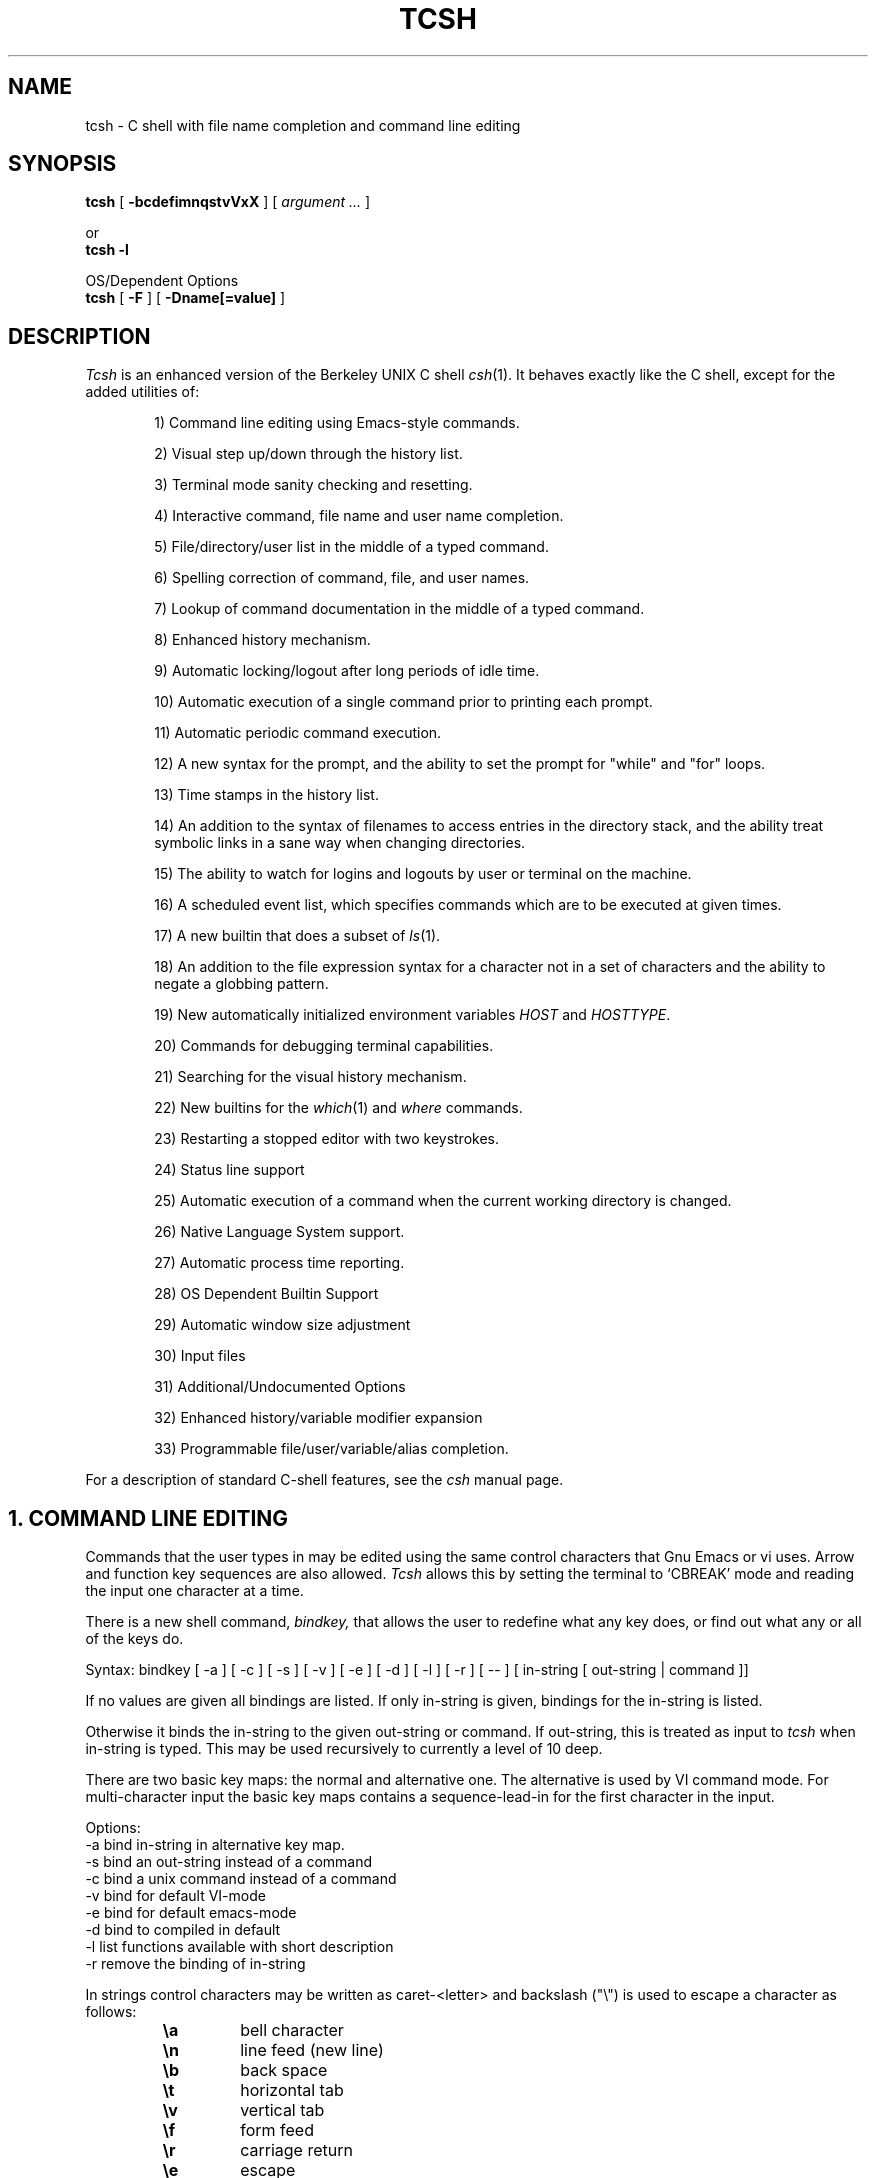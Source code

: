 .\" $Id$
.TH TCSH 1 "19 December 1991" "Cornell"
.SH NAME
tcsh \- C shell with file name completion and command line editing
.SH SYNOPSIS
.B tcsh 
[ 
.B \-bcdefimnqstvVxX 
] 
[ 
.I argument .\|.\|.
]
.sp
or
.br
.B tcsh -l
.sp
OS/Dependent Options
.br
.B tcsh 
[ 
.B \-F
]
[
.B \-Dname[=value]
]
.SH DESCRIPTION
.I Tcsh
is an enhanced version of the Berkeley UNIX C shell
.IR csh (1).
It behaves exactly like the C shell,
except for the added utilities of:
.sp
.RS +.6i
.ti -4
1)  Command line editing using Emacs-style commands.
.sp
.ti -4
2)  Visual step up/down through the history list.
.sp
.ti -4
3)  Terminal mode sanity checking and resetting.
.sp
.ti -4
4)  Interactive command, file name and user name completion.
.sp
.ti -4
5)  File/directory/user list in the middle of a typed command.
.sp
.ti -4
6)  Spelling correction of command, file, and user names.
.sp
.ti -4
7)  Lookup of command documentation in the middle of a typed command.
.sp
.ti -4
8)  Enhanced history mechanism.
.sp
.ti -4
9)  Automatic locking/logout after long periods of idle time.
.sp
.ti -4
10) Automatic execution of a single command prior to printing each prompt.
.sp
.ti -4
11) Automatic periodic command execution.
.sp
.ti -4
12) A new syntax for the prompt, and the ability to set the prompt for
"while" and "for" loops.
.sp
.ti -4
13) Time stamps in the history list.
.sp
.ti -4
14) An addition to the syntax of filenames to access entries in the
directory stack, and the ability treat symbolic links in a sane
way when changing directories.
.sp
.ti -4
15) The ability to watch for logins and logouts by user or terminal
on the machine.
.sp
.ti -4
16) A scheduled event list, which specifies commands which are to be
executed at given times.
.sp
.ti -4
17) A new builtin that does a subset of
.IR ls (1).
.sp
.ti -4
18) An addition to the file expression syntax for a character not
in a set of characters and the ability to negate a globbing pattern.
.sp
.ti -4
19) New automatically initialized environment variables \fIHOST\fR and
\fIHOSTTYPE\fR.
.sp
.ti -4
20) Commands for debugging terminal capabilities.
.sp
.ti -4
21) Searching for the visual history mechanism.
.sp
.ti -4
22) New builtins for the
.IR which (1) 
and
.IR where
commands.
.sp
.ti -4
23) Restarting a stopped editor with two keystrokes.
.sp
.ti -4
24) Status line support
.sp
.ti -4
25) Automatic execution of a command when the current working
directory is changed.
.sp
.ti -4
26) Native Language System support.
.sp
.ti -4
27) Automatic process time reporting.
.sp
.ti -4
28) OS Dependent Builtin Support
.sp
.ti -4
29) Automatic window size adjustment
.sp
.ti -4
30) Input files
.sp
.ti -4
31) Additional/Undocumented Options
.sp
.ti -4
32) Enhanced history/variable modifier expansion
.sp
.ti -4
33) Programmable file/user/variable/alias completion.
.RE
.sp
For a description of standard C-shell features, see the
.I csh
manual page.
.PP
.SH "1. COMMAND LINE EDITING"
Commands that the user types in may be edited using the same control
characters that Gnu Emacs or vi uses.  Arrow and function key sequences are
also allowed.
.I Tcsh
allows this by setting the terminal to `CBREAK' mode and reading the input
one character at a time.
.PP
There is a new shell command, 
.I bindkey,
that allows the user to redefine what any key does, or find out what
any or all of the keys do.
.PP
Syntax: bindkey [ -a ] [ -c ] [ -s ] [ -v ] [ -e ] [ -d ] [ -l ] [ -r ] [ -- ] [ in-string [ out-string | command ]]
.PP
If no values are given all bindings are listed. If only in-string is given,
bindings for the in-string is listed.
.PP
Otherwise it binds the in-string to the given out-string or command.
If out-string, this is treated as input to 
.I tcsh 
when in-string is typed. This may be used recursively to currently a level 
of 10 deep.
.PP
There are two basic key maps: the normal and alternative one. The alternative 
is used by VI command mode. For multi-character input the basic key maps
contains a sequence-lead-in for the first character in the input.
.PP
Options:
    -a    bind in-string in alternative key map.
.br
    -s    bind an out-string instead of a command
.br
    -c    bind a unix command instead of a command
.br
    -v    bind for default VI-mode
.br
    -e    bind for default emacs-mode
.br
    -d    bind to compiled in default
.br
    -l    list functions available with short description
.br
    -r    remove the binding of in-string
.PP
In strings control characters may be written as caret-<letter> and
backslash ("\e") is used to escape a character as follows:
.RS
.PD 0
.TP
.B \ea
bell character
.TP
.B \en
line feed (new line)
.TP
.B \eb
back space
.TP 
.B \et
horizontal tab
.TP  
.B \ev
vertical tab
.TP   
.B \ef
form feed
.TP    
.B \er
carriage return
.TP     
.B \ee
escape
.TP
.B \ennn
character code in octal
.PD
.RE
In all other cases \e escapes the following character. Needed for
escaping the special meaning of \e and ^.
Delete is written as "^?" (caret-question mark).
.PP
.I Tcsh 
always binds the arrow keys as defined by the termcap entry to:
.RS +.6i
.nf
.ta 1.5i
.sp
up arrow	up-history
down arrow	down-history
right arrow	forward-char
left arrow	backward-char
.RE
.DT
.fi
.sp
except where these bindings would alter other single character bindings.
If this is not desired one can avoid the automatic arrow key binding using
.I settc 
to change the arrow key escape sequences to the empty string.
The ansi/vt100 sequences for arrow keys are always bound.
.PP
The following is a list of the default emacs and vi bindings.
Characters with the 8th bit set are written as M-<character>.
Note however, that unlike with the old
.I bind
command (see below), the syntax M-<character> has no special meaning to the
.I bindkey
command, and the bindings for the sequence escape+<character> and 
M-<character> as given below are handled separately (although the
the default bindings are the same).
The printable ascii characters not mentioned in the list are bound to the
.I self-insert-command
function, which just inserts the given character literally into the input line.
The remaining characters are bound to the
.I undefined-key
function, which only causes a beep (unless
.I nobeep
is set, of course).
.RS +.6i
.nf
.ta 2.5i
.sp
EMACS bindings
.sp
"^@"	->  set-mark-command
"^A"	->  beginning-of-line
"^B"	->  backward-char
"^C"	->  tty-sigintr
"^D"	->  delete-char-or-list
"^E"	->  end-of-line
"^F"	->  forward-char
"^G"	->  is undefined
"^H"	->  backward-delete-char
"^I"	->  complete-word
"^J"	->  newline
"^K"	->  kill-line
"^L"	->  clear-screen
"^M"	->  newline
"^N"	->  down-history
"^O"	->  tty-flush-output
"^P"	->  up-history
"^Q"	->  tty-start-output
"^R"	->  redisplay
"^S"	->  tty-stop-output
"^T"	->  transpose-chars
"^U"	->  kill-whole-line
"^V"	->  quoted-insert
"^W"	->  kill-region
"^X"	->  sequence-lead-in
"^Y"	->  yank
"^Z"	->  tty-sigtsusp
"^["	->  sequence-lead-in
"^\e"	->  tty-sigquit
"^]"	->  tty-dsusp
" " to "/"	->  self-insert-command
"0"  to "9"	->  digit
":"  to "~"	->  self-insert-command
"^?"	->  backward-delete-char
.PP
EMACS Multi-character and 8 bit bindings
.sp
"^[^D" or "M-^D"	->  list-choices
"^[^H" or "M-^H"	->  backward-delete-word
"^[^I" or "M-^I"	->  complete-word
"^[^L" or "M-^L"	->  clear-screen
"^[^Z" or "M-^Z"	->  run-fg-editor
"^[^[" or "M-^["	->  complete-word
"^[^_" or "M-^_"	->  copy-prev-word
"^[ "  or "M- "	->  expand-history
"^[!"  or "M-!"	->  expand-history
"^[$"  or "M-$"	->  spell-line
"^[0"  or "M-0"	->  digit-argument
"^[1"  or "M-1"	->  digit-argument
"^[2"  or "M-2"	->  digit-argument
"^[3"  or "M-3"	->  digit-argument
"^[4"  or "M-4"	->  digit-argument
"^[5"  or "M-5"	->  digit-argument
"^[6"  or "M-6"	->  digit-argument
"^[7"  or "M-7"	->  digit-argument
"^[8"  or "M-8"	->  digit-argument
"^[9"  or "M-9"	->  digit-argument
"^[?"  or "M-?"	->  which-command
"^[B"  or "M-B"	->  backward-word
"^[C"  or "M-C"	->  capitalize-word
"^[D"  or "M-D"	->  delete-word
"^[F"  or "M-F"	->  forward-word
"^[H"  or "M-H"	->  run-help
"^[L"  or "M-L"	->  downcase-word
"^[N"  or "M-N"	->  history-search-forward
"^[P"  or "M-P"	->  history-search-backward
"^[R"  or "M-R"	->  toggle-literal-history
"^[S"  or "M-S"	->  spell-word
"^[U"  or "M-U"	->  upcase-word
"^[W"  or "M-W"	->  copy-region-as-kill
"^[_"  or "M-_"	->  insert-last-word
"^[b"  or "M-b"	->  backward-word
"^[c"  or "M-c"	->  capitalize-word
"^[d"  or "M-d"	->  delete-word
"^[f"  or "M-f"	->  forward-word
"^[h"  or "M-h"	->  run-help
"^[l"  or "M-l"	->  downcase-word
"^[n"  or "M-n"	->  history-search-forward
"^[p"  or "M-p"	->  history-search-backward
"^[r"  or "M-r"	->  toggle-literal-history
"^[s"  or "M-s"	->  spell-word
"^[u"  or "M-u"	->  upcase-word
"^[w"  or "M-w"	->  copy-region-as-kill
"^[^?" or "M-^?"	->  backward-delete-word
"^X^X"	->  exchange-point-and-mark
"^X*"	->  expand-glob
"^X$"	->  expand-variables
"^XG"	->  list-glob
"^Xg"	->  list-glob
"^Xn	->  normalize-path
"^XN	->  normalize-path
.sp
.PP
VI Insert Mode functions
.sp
"^@"	->  is undefined
"^A"	->  beginning-of-line
"^B"	->  backward-char
"^C"	->  tty-sigintr
"^D"	->  list-or-eof
"^E"	->  end-of-line
"^F"	->  forward-char
"^G"	->  list-glob
"^H"	->  backward-delete-char
"^I"	->  complete-word
"^J"	->  newline
"^K"	->  kill-line
"^L"	->  clear-screen
"^M"	->  newline
"^N"	->  down-history
"^O"	->  tty-flush-output
"^P"	->  up-history
"^Q"	->  tty-start-output
"^R"	->  redisplay
"^S"	->  tty-stop-output
"^T"	->  transpose-chars
"^U"	->  backward-kill-line
"^V"	->  quoted-insert
"^W"	->  backward-delete-word
"^X"	->  expand-line
"^Y"	->  tty-dsusp
"^Z"	->  tty-sigtsusp
"^["	->  vi-cmd-mode
"^\e"	->  tty-sigquit
" " to "~"	->  self-insert-command
"^?"	->  backward-delete-char
.PP
VI Command Mode functions
.sp
"^@"	->  is undefined
"^A"	->  beginning-of-line
"^B"	->  is undefined
"^C"	->  tty-sigintr
"^D"	->  list-choices
"^E"	->  end-of-line
"^F"	->  is undefined
"^G"	->  list-glob
"^H"	->  backward-char
"^I"	->  vi-cmd-mode-complete
"^J"	->  newline
"^K"	->  kill-line
"^L"	->  clear-screen
"^M"	->  newline
"^N"	->  down-history
"^O"	->  tty-flush-output
"^P"	->  up-history
"^Q"	->  tty-start-output
"^R"	->  redisplay
"^S"	->  tty-stop-output
"^T"	->  is undefined
"^U"	->  backward-kill-line
"^V"	->  is undefined
"^W"	->  backward-delete-word
"^X"	->  expand-line
"^["	->  sequence-lead-in
"^\e"	->  tty-sigquit
" "	->  forward-char
"!"	->  expand-history
"$"	->  end-of-line
"*"	->  expand-glob
"+"	->  down-history
";"	->  vi-repeat-char-fwd
","	->  vi-repeat-char-back
"-"	->  up-history
"."	->  is undefined
"/"	->  vi-search-back
"0"	->  vi-zero
"1" to "9"	->  digit-argument
"?"	->  vi-search-fwd
"@"	->  is undefined
"A"	->  vi-add-at-eol
"B"	->  vi-word-back
"C"	->  change-till-end-of-line
"D"	->  kill-line
"E"	->  vi-endword
"F"	->  vi-char-back
"I"	->  vi-insert-at-bol
"J"	->  history-search-forward
"K"	->  history-search-backward
"N"	->  vi-search-back
"O"	->  sequence-lead-in
"R"	->  vi-replace-mode
"S"	->  vi-substitute-line
"T"	->  vi-charto-back
"U"	->  is undefined
"V"	->  expand-variables
"W"	->  vi-word-fwd
"X"	->  backward-delete-char
"["	->  sequence-lead-in
"\e^"	->  beginning-of-line
"a"	->  vi-add
"b"	->  backward-word
"c"	->  is undefined
"d"	->  vi-delmeta
"e"	->  vi-eword
"f"	->  vi-char-fwd
"h"	->  backward-char
"i"	->  vi-insert
"j"	->  down-history
"k"	->  up-history
"l"	->  forward-char
"m"	->  is undefined
"n"	->  vi-search-fwd
"r"	->  vi-replace-char
"s"	->  vi-substitute-char
"t"	->  vi-charto-fwd
"u"	->  vi-undo
"v"	->  expand-variables
"w"	->  vi-beginning-of-next-word
"x"	->  delete-char
"~"	->  change-case
"^?"	->  backward-delete-char
"M-?"	->  run-help
"M-["	->  sequence-lead-in
"M-O"	->  sequence-lead-in
.PP
VI Multi-character bindings
.sp
"^[?"	->  run-help
.RE
.DT
.fi
.sp
.PP
In 
.I tcsh
there are two input modes: 
.I insert
and
.I overwrite.
All characters that are bound to the 
.I self-insert-command
either get inserted or overwrite what was under the cursor depending
on the input mode. In emacs one can toggle between modes using
the
.I overwrite-mode
function, and in VI one can use any of the replace mode commands.
By default the mode is preserved between input lines. To specify
a default mode that can be enforced at the beginning of each command line,
the variable 
.I inputmode
can be set
to either
.I insert
or 
.I overwrite.
.PP
There is also an older version of bindkey called 
.I bind,
that allows the user to redefine what any key does, or find out what
any or all of the keys do. This is retained for compatibility reasons.
.PP
If given two arguments 
.I bind
binds the function (first argument) to the given key (second
argument).  The key may be: the direct character or a caret-<letter>
combination, which is converted to control-<letter>; M-<letter> for an
escaped character; or F-<string> for a function key.  For the last of
these, the function key prefix must be bound to the function
"sequence-lead-in" and the string specified to the
.I bind
command must not include this prefix.
.PP
If given one argument
.I bind
takes the argument as the name for a key and tells what that key does.
As a special case, the user can say
.sp
.RS +.6i
bind emacs
.br
.RE
or
.RS +.6i
bind vi
.RE
.sp
to bind all the keys for Emacs or vi mode respectively.
.PP
If given no arguments
.I bind
tells what all of the keys do.  If you give bind the single argument
of 'defaults', it resets each key to its default value (see the above
list).
.PP
.SH "2. VISUAL HISTORY"
The keys ^P and ^N are used to step up and down the history list.  If
the user has typed in the following:
.RS +.6i
.sp
.nf
> ls
foo	bar
> echo mumble
mumble
>
.RE
.fi
.sp
then enters
.I ^P,
the shell will place "echo mumble" into the editing buffer, and will
put the cursor at the end of the line.  If another
.I ^P
is entered, then the editing line will change to "ls".  More
.IR ^P s
will make the bell ring, since there are no more lines in the history.
.I ^N
works the same way, except it steps down (forward in time).
.PP
An easy way to re-do a command is to type
.I ^P
followed by
.I Return.
Also, pieces of previous commands can be assembled to make a new
command.  The commands that work on regions are especially useful for this.
.PP
.I ^P
and
.I ^N
actually only copy commands from out of the history into the edit
buffer; thus the user may step back into the history and then edit
things, but those changes do not affect what is actually in
.I tcsh 's
history.
.PP
Another way to recall (parts of) history commands is via the 'expand-history'
function. A variation of the 'expand-history' function is called 'magic-space'.
This function expands 
.I csh 
history, and always appends a space. Magic-space
thus can be bound to <space>, to automatically expand 
.I csh 
history.
Expand-history is normally bound to
.I M-<space>
and magic-space is not bound.
.PP
.SH "3. TTY MODE SANITY"
As part of the editor,
.I tcsh
does a check and reset of the terminal mode bits.  If the speed has
been changed, then
.I tcsh
will change to using that speed.
.I Tcsh
will also obey changes in the padding needed by the tty.
Also, the shell will automatically turn off
RAW and CBREAK (on systems that use 
.I termio(7) 
it will turn on ICANON) modes, and will turn on 
the tty driver's output processing (OPOST).
.PP
The list of the tty modes that are always set or cleared by 
.I tcsh 
can be examined and modified using the
.I setty 
builtin.  The
.I setty
display is similar to 
.I stty(1),
and varies depending on the system's tty driver. Modes that 
.I tcsh 
will always try to set are shown as
.I "+mode".
Modes that 
.I tcsh 
will always try to clear are shown as
.I "-mode"
and modes that tcsh will track and allow to be modified are not shown by
default, or if the 
.I "-a"
flag is given, are shown without a leading sign. For tty characters,
.I "-char"
disables the tty character, while 
.I "+char" 
protects the tty character from being changed.
.PP
Setty can be used to control the three different modes 
.I tcsh
uses for the tty. The default mode displayed is the "execute" mode which is 
used when tcsh executes commands. The two other modes are the "edit" mode 
and the "quote" mode. The "edit" mode is used for command line editing, and
the "quote" mode is used when entering literal characters. The "execute" mode
can be specified with
.I "-x",
the "edit" mode with 
.I "-d", 
and the "quote" mode with
.I "-q"
For example if one wants to set the 
.I echok
flag and let the 
.I echoe
pass unchanged:
.sp
.nf
.RS +.6i
> setty 
iflag:-inlcr -igncr +icrnl 
oflag:+opost +onlcr -onlret 
cflag:
lflag:+isig +icanon +echo +echoe -echok -echonl -noflsh 
      +echoctl -flusho +iexten 
chars:
> setty +echok echoe
> setty
iflag:-inlcr -igncr +icrnl 
oflag:+opost +onlcr -onlret 
cflag:
lflag:+isig +icanon +echo +echok -echonl -noflsh +echoctl 
      -flusho +iexten 
chars:
.RE
.fi
.sp
.PP
.SH "4. WORD COMPLETION"
In typing commands,
it is no longer necessary to type a complete name,
only a unique abbreviation is necessary.
When you type a TAB to
.I tcsh
it will complete the name for you, echoing the full name on the
terminal (and entering it into the edit buffer).  If the prefix you
typed matches no name, the terminal bell is rung, unless the
variable 
.I nobeep
is set.  The name may
be partially completed if the prefix matches several longer names.  If
this is the case, the name is extended up to the point of ambiguity,
and the bell is rung.  This works for file names, command names, shell 
variables and the 
.I( csh) 
\~ user name convention.
The variable
.I fignore
may be set to a list of suffixes to be disregarded during completion.
.PP
.I Example
.PP
Assume the current directory contained the files:
.RS +.6i
.sp
.nf
DSC.TXT	bin    	cmd    	lib    	memos
DSC.NEW	chaos  	cmtest 	mail   	netnews
bench  	class  	dev    	mbox   	new
.RE
.fi
.sp
The command:
.sp
.RS +.6i
> gnumacs ch[TAB]
.RE
.sp
would cause 
.I tcsh
to complete the command with the file name chaos.  If instead, the
user had typed:
.sp
.RS +.6i
> gnumacs D[TAB]
.RE
.sp
.I tcsh
would have extended the name to DSC and rung the terminal bell, 
indicating partial completion. However, if 
.I fignore
had previously been set to a list containing .NEW as one element,
e.g. ( .o .NEW ),
.I tcsh
would have completed the `D' to DSC.TXT.
.PP
File name completion works equally well when other directories are addressed.
Additionally, 
.I tcsh 
understands the C shell tilde (~) convention for home directories.
In addition it caches tilde name references for fast access. This cache
can be flushed by using the builtin 
.I rehash.
Thus,
.sp
.RS +.6i
> cd ~speech/data/fr[TAB]
.RE
.sp
does what one might expect.  This may also be used to expand login names only.
Thus,
.sp
.RS +.6i
> cd ~sy[TAB]
.RE
.sp
expands to
.sp
.RS +.6i
> cd ~synthesis
.RE
.sp
.PP
Command names may also be completed, for example,
.sp
.RS +.6i
> gnum[TAB]
.RE
.sp
will expand to "gnumacs" (assuming that there are no other commands
that begin with "gnum").
.sp
Shell and environment variables are recognized also and in addition
they can be expanded:
.sp
.RS +.6i
> set local=/usr/local
.br
> echo $lo[TAB]
.RE
.sp
will expand to "$local/". Note that a slash is appended because the
expanded variable points to a directory. Also:
.sp
.RS +.6i
> set local=/usr/local
.br
> echo $local/[^D]
.br
bin/ etc/ lib/ man/ src/ 
.RE
.sp
will correctly list the contents of /usr/local. Shell and environment
variables can also be expanded via the expand-variables function:
.sp
.RS +.6i
> echo $local/[^X$]
.br
> echo /usr/local/
.RE

.PP
Completion also works when the cursor is in the middle of the line,
rather than just the end.  All of the text after the cursor will be
saved, the completion will work (possibly adding to the current name),
and then the saved text will be restored in place, after the cursor.
.PP
The behavior of the completion can be changed by the setting of
several shell variables:
.PP
Setting the
.I recexact
variable makes an exact command be expanded rather than just ringing the bell.
For example, assume the current directory has two sub-directories
called foo and food, then with
.I recexact
set the following could be done:
.sp
.RS +.6i
> cd fo[TAB]
.RE
.br
to ...
.br
.RS +.6i
> cd foo[TAB]
.RE
.br
to ...
.br
.RS +.6i
> cd foo/
.RE
.sp
rather than beeping on the second TAB.
.PP
If the
.I autolist
variable is set, invoking completion when several choices are possible
will automatically list the choices, effectively merging the functionality
described in the next section into the completion mechanism. If 
.I autolist
is set to "ambiguous", then 
.I tcsh 
will only list the choices if there were no new characters added in the
completion operation.

.PP
The "noise level" can be controlled by the value that
.I matchbeep
is set to: With matchbeep=nomatch, completion will only beep if there are
no matching names; with matchbeep=ambiguous, completion will
.I also
beep if there are many possible matches; with matchbeep=notunique,
completion will
.I also
beep when there is an exact match but there are other, longer, matches
(see recexact).  With matchbeep=never or set to any other value completion 
will never beep. If matchbeep is not set it defaults to ambiguous.
.PP
If the
.I autoexpand
variable is set, the expand-history function will be invoked automatically
before the completion attempt, expanding normal 
.I csh 
history substitutions.
.PP
For covert operation, the variable
.I nobeep
can be set; it will prevent the completion mechanism,
as well as 
.I tcsh 
in general, from actually beeping.
Finally, if the
.I autocorrect
variable is set, the spelling correction is attempted for any path components
up to the completion point.
.PP
.SH "5. LISTING OF POSSIBLE NAMES"
At any point in typing a command, you may request "what names are
available".  Thus, when you have typed, perhaps:
.sp
.RS +.6i
> cd ~speech/data/fritz/
.RE
.sp
you may wish to know what files or sub-directories exist (in
~speech/data/fritz), without, of course, aborting the command you are
typing.  Typing the character Control-D (^D), will list the names
(files, in this case) available.  The files are listed in multicolumn
format, sorted column-wise.  Directories are indicated with a trailing
`/', executable files with a `*', symbolic links with a '@', sockets
with a '=', FIFOs (named pipes) with a '|', character devices
with a '%', and block devices with a '#'.  Once
printed, the command is re-echoed for you to complete.
.PP
Additionally, one may want to know which files match a prefix.
If the user had typed:
.sp
.RS +.6i
> cd ~speech/data/fr[^D]
.RE
.sp
all files and sub-directories whose prefix was
``fr'' would be printed.  Notice that the example before was simply
a degenerate case of this with a null trailing file name. 
(The null string is a prefix of all strings.)
Notice also, that
a trailing slash is required to pass to a new directory for 
both file name completion and listing.
.PP
The degenerate
.sp
.RS +.6i
> ~[^D]
.RE
.sp
will print a full list of login names on the current system.  Note,
however, that the degenerate
.sp
.RS +.6i
> <Spaces>[^D]
.RE
.sp
does not list all of the commands, but only the files in the current working
directory.
.PP
Listing/expanding of words that match a name containing wildcard characters 
can be done via the list-glob/expand-glob function: 
.RS +.6i
.nf
> ls
foo.c  bar.c  a.out
> vi *.c[^Xg]
foo.c bar.c
> vi *.c[^X*]
> vi foo.c bar.c
.fi
.RE
.PP
.SH "Command Name Recognition"
Command name recognition and completion
works in the same manner as file name recognition
and completion above.
The current value of the environment variable
.I PATH
is used
in searching for the command.
For example
.sp
.RS +.6i
> newa[TAB]
.RE
.sp
might expand to
.sp
.RS +.6i
> newaliases
.RE
.sp
Also,
.sp
.RS +.6i
> new[^D]
.RE
.sp
would list all commands (along PATH) that begin with "new".
.PP
Note that Control-D has three different effects on
.I tcsh.
On an empty line (one that contains nothing, not even spaces),
.I ^D
sends an EOF to
.I tcsh
just as it does for normal programs.  When the cursor is in the middle
of a line of text,
.I ^D
deletes the character
that the cursor is under.  Finally, a
.I ^D
at the end of a line of text lists the available names at that point.
To get a list of available names when the cursor is in the middle of a
line (or on an empty line), a Meta-Control-D should be typed (Escape
followed by Control-D).
.PP
.SH "6. SPELLING CORRECTION"
If while typing a command, the user mistypes or misspells a file name,
user name, or command name,
.I tcsh
can correct the spelling.  When correcting a file name, each part of
the path is individually checked and corrected.
Spelling correction can be invoked in several different ways:
.PP
The 
.I spell-word
function, normally bound to M-s (and M-S), will attempt to correct the word
immediately before the cursor.
For example, suppose that
the user has typed:
.sp
.RS +.6i
> cd /uxr/spol/news[ESC s]
.RE
.sp
.I Tcsh
will check the path for spelling, correct the mistakes, and redraw the
line as
.sp
.RS +.6i
> cd /usr/spool/news
.RE
.sp
leaving the cursor at the end of the line.
.PP
Spelling correction of the entire command line (independent of where
the cursor is) can be done with the
.I spell-line
function, normally bound to M-$ (Escape Dollar-sign).
It will check each word independently, but in order to avoid e.g. command
options, no correction is attempted on words whose first character
is found in the string "!.\\^-*%".
.PP
Finally, automatic spelling correction will be done each time the Return
key is hit, if the
.I correct
variable is set to an appropriate value:
correct=cmd will cause the spelling of the command name only to be checked,
while correct=all causes checking of all words on the line, like the
spell-line function.
If any part of the command line is corrected, the user will be given a special
prompt as defined by the
.I prompt3
variable, followed by the corrected line, e.g.
.sp
.RS +.6i
.nf
> lz /usr/bin
CORRECT>ls /usr/bin (y|n|e)?
.fi
.RE
.sp
Answering 'y' or <space> at the prompt
will cause the corrected line to be executed, 'e' will leave the uncorrected 
command in the input buffer and
anything else will execute the original line unchanged.
.PP
Automatic correction is not guaranteed to work the way the user intended.
Command line parsing is done in a rudimentary fashion. It is mostly provided
as an experimental feature. Suggestions and improvements are welcome.
.PP
.SH "7. DOCUMENTATION LOOKUP"
The editor function
.I "run-help"
(M-h) prints a help file on the current command (using the same
definition of current as the completion routines use).  This help file
is found by searching the path list HPATH for files of the form
foo.help, foo.1, foo.8, or foo.6 in that order (assuming that the
current command is foo).  The file is just printed, not paged in any
way.  This is because
.I run-help
is meant to be used to look up short help files,
not manual pages (although it can do manual pages also).
.PP
.SH "8. ENHANCED HISTORY MECHANISM"
.I Tcsh
will save the history list between login sessions.  It does this by
writing the current list to the file "~/.history" on logout, and
reading it in on login.  For example, placing the line
.sp
.RS +.6i
> set history=25 savehist=20
.RE
.sp
tells 
.I tcsh 
to save the last 25 commands on the history list, and to
save the last 20 of them between logins.  The "savehist" variable may
be set up to the size of history, although it is an error to have
.I savehist
larger than
.I history.
In addition to the above 
.I tcsh, 
keeps unparsed (literal) versions of the 
history if the variable
.I histlit
is set. Also the toggle-history function toggles between
the parsed and literal version of the recalled history in the editor
buffer. For example:
.sp
.RS +.6i
.nf
> set histlit
> echo !:s/foo/bar; ls
Modifier failed.
> ^P
> echo !:s/foo/bar; ls
> unset histlit
> echo !:s/foo/bar; ls
Modifier failed.
> ^P
> echo unset histlit[M-r]
> echo !:s/foo/bar; ls
.fi
.RE
.sp
.I Tcsh
also supports the history escape 
.I !#.
This undocumented 
.I csh 
escape holds the words of the current line. This is useful in renaming
commands:
.sp
.RS +.6i
.nf
> mv foo bar!#:1
mv foo barfoo
.fi
.RE
.sp
Care should be taken when using this history expansion in 
.I csh
since there is no check for recursion. In 
.I tcsh
up to 10 levels of recursion are allowed.
.PP
Another difference between 
.I tcsh
and
.I csh
history expansion, is the treatment of history arguments. In
.I csh
.I "!3d" 
expands to event 3 with the letter "d" appended to it. 
There is no way to repeat a command that begins with a number using
the name of the command in the history escape. In 
.I tcsh 
only numeric arguments are treated as
event numbers; therefore
.I "!3d" 
is interpreted as: repeat the last command that
started with the string "3d". To mimic the 
.I csh
behavior
.I "!3\ed" 
can be used. 

.PP
.SH "9. AUTOMATIC LOGOUT/LOCKING"
The automatic locking and logout time are controlled by the variable
.I autologout.
The value of the first word is the number of minutes of inactivity will be
allowed before automatically logging the user out.  When that many
minutes have been reached, the shell prints "auto-logout" and dies
(without executing ~/.logout).  The default for 
.I tcsh 
is to set
.I autologout
for 60 minutes on login shells, and when the user is root.  To disable
autologout (for instance in a window system), unset the shell variable
.I autologout.
.PP
The value of the optional second word indicates the number of
minutes of inactivity after which the user will be prompted for his login 
password to continue working. Failure to enter the correct password 5 times, 
results in auto-logout.
.PP
.SH "10. EXECUTION OF A COMMAND PRIOR TO EACH PROMPT"
.I Tcsh
supports a special alias,
.I precmd,
which if set holds a command that will be executed before printing
each prompt.  For example, if the user has done
.sp
.RS +.6i
> alias precmd date
.RE
.sp
then the program
.I date
will be run just before the shell prompts for each command.  There are
no limitations on what precmd can be set to do, although discretion
should be used.
.PP
.SH "11. PERIODIC COMMAND EXECUTION"
.I Tcsh
is now capable of providing periodic command execution
through the use of the shell variable
.I tperiod
and the alias
.I periodic.
When these items are set, the alias
.I periodic
will be executed every
.I tperiod
minutes.
This provides a convenient means for checking on common but
infrequent changes, such as new messages.
Example:
.nf
.sp
.RS +.6i
> set tperiod = 30
> alias periodic checknews
.RE
.sp
.fi
This will cause the \fIchecknews\fR(1) program to be run every 30 minutes.
Having the alias
.I periodic
set but with an unset
.I tperiod
(or a value of 0 for
.I tperiod)
will cause
.I periodic
to degenerate to another form of
.I precmd.
.PP
.SH "12. NEW PROMPT FORMAT"
The format for the
.I prompt
shell variable has been changed to include many new things, such as
the current time of day, current working directory, etc..  The new
format uses "%<char>" to signal an expansion, much like
.I printf(3S).
The available sequences are:
.sp
.RS +.6i
.ta 1.2i 1.7i
.nf
%/	Current working directory.
%~	cwd.  If it starts with $HOME, that part is 
	replaced by a ~. In addition if a directory
	name prefix matches a user's home directory,
	that part of the directory will be substituted
	with ~user. NOTE: The ~user substitution will
	only happen if the shell has performed a ~
	expansion for that user name in this session.
%c or %.	Trailing component of cwd, may be 
	followed by by a digit to get more than one 
	component, if it starts with $HOME, that 
	part is replaced with a ~.
%C	Trailing component of cwd, may be followed 
	by a digit to get more than one component, no 
	~ substitution.
%h, %!, !	Current history event number.
%M	The full machine hostname.
%m	The hostname up to the first ".".
%S (%s)	Start (stop) standout mode.
%B (%b)	Start (stop) boldfacing mode. (Only if  
	tcsh was compiled to be eight bit clean.)
%U (%u)	Start (stop) underline mode. (Only if 
	tcsh was compiled to be eight bit clean.)
%t or %@	Current time of day, in 12-hour, am/pm format.
%T	Current time of day, in 24-hour format. 
	(But see the \fIampm\fP shell variable below.)
\ec	`c' is parsed the same way as in bindkey.
^c	`c' is parsed the same way as in bindkey.
%%	A single %.
%n	The user name, contents of $user.
%d	The weekday in <Day> format.
%D	The day in dd format.
%w	The month in <Mon> format.
%W	The month in mm format.
%y	The year in yy format.
%Y	The year in yyyy format.
%l	The line (tty) the user is logged on.
%L	clear from prompt to end of display or end of line.
%#	A `#' if tcsh is run as a root shell, 
	a `>' if not.
%{..%}	Include string as a literal escape sequence.
	Note that the enclosed escape sequence, should
	only be used to change terminal attributes and
	should not move the cursor location. Also, this
	cannot be the last character in the prompt 
	string. (Available only if tcsh was compiled to 
	be eight bit clean.)
%?	return code of the last command executed just
	before the prompt.
%R	In prompt3 this is the corrected string; in
	prompt2 it is the status of the parser.
.RE
.DT
.fi
.sp
The sequences for standout are often used to indicate that this is an
enabled (running as root) shell.
An example:
.sp
.RS +.6i
.ta 2i 3i
.nf
.ie t \{\
> set prompt="%m [%h] %B[%@]%b [%/] you rang? "
tut [37] \fB[2:54pm]\fR [/usr/accts/sys] you rang? _
.\}
.el \{\
> set prompt="%m [%h] %U[%@]%u [%/] you rang? "
tut [37] \fI[2:54pm]\fR [/usr/accts/sys] you rang? _
.\}
.RE
.DT
.fi
.sp
In addition, there is a new variable,
.I prompt2,
which is used to prompt for the body of while and for loops (wherever
normal
.I csh
prompts with a question mark).  The default for
.I prompt2
is "%R? ": the status of the parser followed by a question mark.
This alternate prompt is also used when the parser is waiting for more input; 
i.e. when the previous line ended in a \\.
The
.I prompt3
variable is used when displaying the corrected command line when
automatic spelling correction is in effect; it defaults to 
"CORRECT>%R (y|n|e)? ".

.PP
.SH "13. TIME-STAMPED HISTORY LIST"
The history list in 
.I tcsh 
now has a time-of-day stamp attached to
each history list event.
This time stamp is printed whenever the history command is executed.
This allows the user to keep track of when the various events occurred.
The time stamps are not maintained on the saved history list (also
available in \fIcsh\fR); thus, on logging back in, all the saved history
events will be recorded with the login time as their time stamp.
The time stamp printouts can be omitted from the history list by adding the
-t switch to the \fIhistory\fR command.
.PP
.SH "14. DIRECTORY ACCESS"
.I Tcsh 
supports three new flags to control directory style printing for
cd, pushd, popd, and dirs:
.TP 4
.I "-n "
Print entries in new lines so that the screen width is not exceeded
.TP 4
.I "-l"
Don't print \~ but print the whole path
.TP 4
.I "-v"
Print the stack entries one in each line, preceded by the stack number.
.PP 
Note that popd +n can be used to pop out stack entries of directories that
do not exist any more.
.PP
.I Tcsh 
always saves the last directory visited. Changing to the previous directory
can be done by using 
.I 'cd -' 
or 
.I 'pushd -'.
.PP
.I Tcsh
will now allow the user to access all elements in the directory stack directly.
The syntax "=<digit>" is recognized by 
.I tcsh
as indicating a particular directory
in the stack.
(This works for the file/command name recognition as well.)
This syntax is analogous to the ~ syntax for access to users' home
directories.
The stack is viewed as zero-based, i.e., =0 is the same as $cwd, which is
the same as ".".
As a special case, the string "=-" is recognized as indicating the last
directory in the stack.
Thus,
.nf
.sp
.RS +.6i
> dirs -v
0 /usr/net/bin 
1 /usr/spool/uucp 
2 /usr/accts/sys
> echo =2
/usr/accts/sys
> ls -l =1/LOGFILE
-rw-r--r-- 1 uucp	2594 Jan 19 09:09 /usr/spool/uucp/LOGFILE
> echo =-/.cs*
/usr/accts/sys/.cshrc
> echo =4
Not that many dir stack entries.
>
.RE
.sp
.fi
.I Tcsh 
will complain if you ask for a directory stack item
which does not exist.
.PP
In the normal 
.I csh,
saying "pushd +2" would rotate the entire stack
around through 2 stack elements, placing the entry found there
at the top of the stack.
If, however, the new shell variable
.I dextract
is set, then issuing "pushd +n" will cause the nth directory stack
element to be extracted from its current position, which will then be
pushed onto the top of the stack.  Example:
.sp
.nf
.RS +.6i
> dirs
~ /usr/spool/uucp /usr/net/bin /sys/src
> set dextract
> pushd +2
/usr/net/bin ~ /usr/spool/uucp /sys/src
> unset dextract
> pushd +2
/usr/spool/uucp /sys/src /usr/net/bin ~
.RE
.fi
.PP 
In addition, if the shell variable 
.I dunique 
is set, only directories that are not already in the directory stack
will be added when 
.I push 
is invoked.
.PP
The way symbolic links that point to directories are crossed is
determined by the 
.I symlinks
variable. By default, it is not set to anything and symbolic links
are not treated specially. However, it can be set to either:
.I chase,
.I ignore,
or
.I expand.
If 
.I symlinks 
is set to
.I chase,
then every time the directory changes, 
.I $cwd
reflects the real directory name, and not the name through the link. 
A notable exception is the user's home directory, but that should
be fixed. If 
.I symlinks 
is set to either
.I ignore
or
.I expand,
then tcsh
tries to determine the current directory name relative to the name of the
current directory before the link was crossed. In simple terms, if you chdir
through a symbolic link and then cd .., 
you will end .. relatively to where you were before
you crossed the link and not .. relatively to 
where the symbolic link points. While 
.I ignore 
affects only builtin commands and completion, 
.I expand 
affects command execution too, by `fixing' arguments that it considers
to be path names. Unfortunately this does not work in every case, specially
when file arguments are embedded in command line options. 
.I Expand
also allows to specify the `real' 
(as opposed to the one determined relatively to 
.I $cwd), by quoting the file argument.
.PP
For example:
.sp
.nf
.RS +.6i
> cd /tmp
> mkdir from from/src to
> ln -s ../from/src to/dst

> unset symlinks
> cd /tmp/to/dst; echo $cwd 
/tmp/to/dst
> cd ..; echo $cwd
/tmp/from

> set symlinks=chase
> cd /tmp/to/dst; echo $cwd
/tmp/from/src
> cd ..; echo $cwd
/tmp/from

> set symlinks=ignore
> cd /tmp/to/dst; echo $cwd
/tmp/to/dst
> cd ..; echo $cwd
/tmp/to

> set symlinks=expand
> cd /tmp/to/dst; echo $cwd
/tmp/to/dst
> cd ..; echo $cwd		# builtin
/tmp/to
> cd /tmp/to/dst; echo $cwd
/tmp/to/dst
> cd ".."; echo $cwd		# quoted
/tmp/from
> /bin/echo ..			# rewrites non builtin commands.
/tmp/to
> /bin/echo ".."
..
.RE
.sp
.fi
While the
.I expand
setting is the most convenient, and makes symbolic links invisible, it
can sometimes be misleading and confusing in cases where it fails to
recognize arguments. A compromise is to use the 
.I ignore 
setting and use the editor functions "normalize-path", bound by default
to 
.I ^Xn.
.PP
.SH "15. WATCHING FOR LOGINS AND LOGOUTS"
.I Tcsh
has a mechanism so that the user can watch for login and logout
activity of any user or terminal in the system.
This is accomplished using the new special shell variable
.I watch,
which contains login/terminal pattern pairs to be checked for activity.
For example:
.nf
.sp
.RS +.6i
> set watch=(sys ttyjd root console)
.RE
.sp
.fi
This setting will allow the user to check on when the user "sys" logs in on
/dev/ttyjd.  Similarly, it will inform the user of root's activity on the
console.  In order to be more general, the word "any" may be substituted for
either a user's or a terminal's name, thus allowing
.nf
.sp
.RS +.6i
> set watch=('b*' any any ttyh0)
.RE
.sp
.fi
which will check for users that match the pattern 'b*' logging in 
or out of the system on any terminal, as well as anyone logging in 
to /dev/ttyh0. Naturally, the completely general case
.nf
.sp
.RS +.6i
> set watch=(any any)
.RE
.sp
.fi
allows the user to check on any and all login/logout activity in the
the system.
.PP
By default, the interval between checks of users on the system is
10 minutes;
this can be changed by making the first element of
.I watch
a number of minutes which should be used instead, as in
.nf
.sp
.RS +.6i
> set watch=(40 any any)
.RE
.sp
.fi
which will check for any users logging in or out every 40 minutes.
.PP
There is also a new command,
.I log,
which is used to cause 
.I tcsh 
to inform the user of all users/terminals
affected by
.I watch
whether they have been announced before or not.
This is useful if a user has been on for some time and cannot remember
if a particular person/terminal is online right now or not.
.I Log
will reset all indication of previous announcement and give the user
the login list all over again, as well as printing the current value
of
.I watch.
.PP
The first time that
.I watch
is set at 
.I tcsh
startup, all affected users and terminals will be
printed as though those users/terminals had just logged on.
This may appear to be a bug, but is generally considered a feature,
since it allows the user to see who is on when he first logs in.
.PP
The format of the printouts can be tailored via setting of the variable
.I who.
The following sequences are available for the format specification:
.sp
.RS +.6i
.ta 1.2i 1.7i
.nf
%n	The name of the user that logged in/out.
%a	The observed action, i.e. "logged on", 
	"logged off", or "replaced <olduser> on".
%l	The line (tty) the user is logged on.
%S (%s)	Start (stop) standout mode.
%B (%b)	Start (stop) boldfacing mode. (Only if 
	tcsh was compiled to be eight bit clean)
%U (%u)	Start (stop) underline mode. (Only if 
	tcsh was compiled to be eight bit clean)
%M	The full hostname of the remote host ("local" 
	if non-remote).
%m	The hostname up to the first ".". If only 
	the ip address is available or the utmp 
	field contains the name of an x-windows 
	display, the whole name is printed.
%t or %@	The time, in 12-hour, am/pm format (logout 
	time is approximated if unavailable).
%T	The time, in 24-hour format. (but see 
	the "ampm" shell variable below).
%D	The day in dd format.
%w	The month in <Mon> format.
%W	The month in mm format.
%Y	The year in yy format.
.RE
.DT
.fi
.sp
The %M and %m sequences are only available on systems that store the
remote hostname in /etc/utmp. If
.I who
is not set, the format defaults to "%n has %a %l from %m.", or
"%n has %a %l." on systems that don't store the hostname.
.PP
.SH "16. TIMED EVENT LIST"
.I Tcsh
now supports a scheduled-event list through the use of the command
.I sched.
This command gives the user a mechanism by which to arrange for other
commands to be executed at given times.
An event is added to the scheduled-event list by saying
.nf
.sp
.RS +.6i
> sched [+]hh:mm <command>
.RE
.sp
.fi
as in
.nf
.sp
.RS +.6i
> sched 11:00 echo It\\'s eleven o\\'clock.
.RE
.sp
.fi
This will make an entry in the list at 11am for the echo command
to be run with the given arguments.
The time may be specified in either absolute or relative time,
and absolute times may have a morning/afternoon specification as
well, using "am" or "pm."
For example,
.nf
.sp
.RS +.6i
> sched +2:15 /usr/lib/uucp/uucico -r1 -sother
> sched 5pm set prompt='[%h] It\\'s after 5; go home: >'
> sched +3am echo This syntax doesn\\'t work.
Relative time inconsistent with am/pm.
>
.RE
.sp
.fi
Note that 
.I tcsh 
will complain if you try to make faulty
time specifications.
.PP
Printing the current time-event list is accomplished by giving the
.I sched
command with no arguments:
.nf
.sp
.RS +.6i
> sched
     1  Wed Apr  4 15:42  /usr/lib/uucp/uucico -r1 -sother
     2  Wed Apr  4 17:00  set prompt=[%h] It's after 5; go home: >
>
.RE
.sp
.fi
There is also a mechanism by which the user can remove an item
from the list:
.nf
.sp
.RS +.6i
> sched --3
Usage for delete: sched -<item#>.
> sched -3
Not that many scheduled events.
> sched -2
> sched
     1  Wed Apr  4 15:42  /usr/lib/uucp/uucico -r1 -sother
>
.RE
.sp
.fi
All commands specified on the scheduled-event list will be executed just
prior to printing the first prompt immediately following the time
when the command is to be run.
Hence, it is possible to miss the exact time when the command is
to be run, but 
.I tcsh 
will definitely get around to all commands
which are overdue at its next prompt.
Scheduled-event list items which come due while 
.I tcsh 
is waiting for
user input will be executed immediately.
In no case, however, will normal operation of already-running
commands be interrupted so that a scheduled-event list element
may be run.
.PP
This mechanism is similar to, but not the same as, the
.IR at (1)
command on some Unix systems.
Its major disadvantage is that it does not necessarily run a
command at exactly the specified time (but only if another
command is already being run).
Its major advantage is that commands which run directly from 
.I tcsh,
as sched commands are, have access to shell variables and other
structures.
This provides a mechanism for changing one's working environment
based on the time of day.
.PP
.SH "17. BUILTIN FOR ls -F"
There is a new builtin command called
.I ls-F
which does the same thing as the command "ls -F".
If the shell variable
.I showdots
has been set, it acts like "ls -aF". If 
.I showdots 
is equal to "-A", then 
.I ls-F
acts like "ls -AF". Ls-F works like
ls, only it is generally faster, since it does not need to fork and exec,
and safer against Trojan horses if the user has `.' in the execution path. 
If other switches are passed to 
.I ls-F, 
then the normal ls is executed. Aliasing ls to ls-F provides
a fast alternative way of listing files.
Note that on non BSD machines, where ls -C is not the default,
.I ls-F,
behaves like ls -CF.
.sp
.I ls-F
appends the following characters depending on the file type:
.sp
.RS +.6i
.ta 1.2i 1.7i
.nf
=	File is an AF_UNIX domain socket.
	[if system supports sockets]
|	File is a named pipe (fifo)
	[if system supports named pipes]
%	File is a character device
#	File is a block device
/	File is a directory
*	File is executable
+	File is a hidden directory [aix]
	or context dependent [hpux]
:	File is network special [hpux]
.RE
.DT
.fi
.sp
On systems that support symbolic links the variable
.I listlinks 
controls the way symbolic links are identified. If 
.I listlinks 
is not set then the character '@' is appended to
the file. If 
.I listlinks 
is set then the following characters are appended to the
filename depending on the type of file the symbolic links
points to:
.sp
.RS +.6i
.ta 1.2i 1.7i
.nf
@	File is a symbolic link pointing
	to a non-directory
>	File is a symbolic link pointing
	to a directory 
&	File is a symbolic link pointing
	to nowhere
.RE
.DT
.fi
.sp
While setting 
.I listlinks
can be helpful while navigating around the file system, it slows down
.I ls-F 
and it causes mounting of file systems if the symbolic links point
to an NFS auto-mounted partition.
.PP
.SH "18. GLOBBING SYNTAX ADDITIONS"
The syntax for any character in a range (for example ".[a-z]*") has
been extended so as to conform with standard Unix regular expression
syntax (see
.IR ed (1)).
Specifically, after an open bracket ("["), if the first character is a
caret ("^") then the character matched will be any not in the range
specified.  For example:
.sp
.nf
.RS +.6i
> cd ~
> echo .[a-z]*
\&.cshrc .emacs .login .logout .menuwmrc
> echo .[^.]*
\&.Xdefaults .Xinit .cshrc .emacs .login .logout .menuwmrc
>
.RE
.fi
.sp
Note that the second form includes .Xdefaults and .Xinit because 'X'
(and all the lower case letters) are outside of the range of a single '.'.
.PP
Also the ability to negate a globbing pattern has been added:
.sp
.nf
.RS +.6i
> echo *
foo foobar bar barfoo
> echo ^foo*
bar barfoo
.RE
.fi
.sp
Note that this does not work correctly if the expression does not have
any wildcard characters (?*[]) or if the expression has braces {}.
.PP
.SH "19. NEW ENVIRONMENT AND SHELL VARIABLES"
On startup,
.I tcsh
now automatically initializes the environment variable
.I HOST
to the name of the machine that it is running on.  It does this by
doing a
.IR gethostname (2)
system call, and setting
.I HOST
to the result.
.PP
.I Tcsh
also initializes the environment variable
.I HOSTTYPE
to a symbolic name for the type of computer that it is running on.
This is useful when sharing a single
physical directory between several types of machines (running NFS, for
instance).  For example, if the following is in
.I .login:
.sp
.RS +.3i
set path = (~/bin.$HOSTTYPE /usr/ucb /bin /usr/bin /usr/games .)
.RE
.sp
and the user has directories named "bin.\fImachine\fR" (where
.I machine
is a name from the list below), then the user can have the same
programs compiled for different machines in the appropriate
"bin.\fImachine\fR" directories and
.I tcsh
will run the binary for the correct machine.
.sp
The current possible values are:
.sp
.ta 1.5i
.nf
\fIaix370\fR		an IBM 370, running aix
\fIaixESA\fR		an IBM ESA, running aix
\fIalliant\fR		an Alliant FX series
\fIamdahl\fR		an Amdahl running uts 2.1
\fIamiga\fR		an amiga running amix 2.02
\fIapollo\fR		an Apollo running DomainOS
\fIatt3b15\fR		an AT&T 3b15
\fIatt3b2\fR		an AT&T 3b2
\fIatt3b20\fR		an AT&T 3b20
\fIatt3b5\fR		an AT&T 3b5
\fIbalance\fR		a Sequent Balance (32000 based)
\fIbutterfly\fR		a BBN Computer Butterfly 1000
\fIconvex\fR		a Convex
\fIcray\fR		a Cray running Unicos
\fIdecstation\fR	a DecStation XXXX
\fIeta10\fR		an ETA 10 running SVR3
\fIgould-np1\fR		a Gould NP1
\fIhk68\fR		a Heurikon HK68 running Uniplus+ 5.0
\fIhp300\fR		an HP 9000, series 300, running mtXinu
\fIhp800\fR		an HP 9000, series 800, running mtXinu
\fIhp9000s300\fR	an HP 9000, series 300, running hpux
\fIhp9000s500\fR	an HP 9000, series 500, running hpux
\fIhp9000s700\fR	an HP 9000, series 700, running hpux
\fIhp9000s800\fR	an HP 9000, series 800, running hpux
\fIhp\fR			an HP, running hpux
\fIi386\fR		an Intel 386, generic
\fIi386-mach\fR		an Intel 386, running mach
\fIintel386\fR		an Intel 386, running INTEL's SVR3
\fIiris3d\fR		a Silicon Graphics Iris 3000
\fIiris4d\fR		a Silicon Graphics Iris 4D
\fIisc386\fR		an Intel 386, running ISC
\fIm88k\fR			an mc88000 CPU machine
\fImac2\fR			an Apple Computer Macintosh II, running AUX
\fImasscomp\fR			a Concurrent (Masscomp), running RTU
\fIminix386\fR			an i386 running minix
\fIminix\fR			a mac or an amiga running minix
\fImips\fR			another mips CPU
\fImultimax\fR		an Encore Computer Corp. Multimax (32000 based)
\fInews\fR			a Sony NEWS 800 or 1700 workstation
\fInews_mips\fR		a NeWS machine with mips CPU
\fInd500\fR		a Norsk Data ND 500/5000 running Ndix
\fIns32000\fR		an NS32000 CPU machine
\fInext\fR			a NeXT computer
\fIpfa50\fR			a PFU/Fujitsu A-xx computer
\fIps2\fR			an IBM PS/2, running aix
\fIptx\fR			a Sequent Symmetry running DYNIX/ptx (386/486 based)
\fIpyramid\fR		a Pyramid Technology computer (of any flavor)
\fIrs6000\fR		an IBM RS6000, running aix 
\fIrt\fR			an IBM PC/RT, running BSD (AOS 4.3) or mach
\fIrtpc\fR			an IBM PC/RT, running aix
\fIsco386\fR		an Intel 386, running SCO
\fIstellar\fR		a stellar running stellix
\fIsun\fR			a Sun workstation of none of the above types
\fIsun2\fR			a Sun Microsystems series 2 workstation (68010 based)
\fIsun3\fR			a Sun Microsystems series 3 workstation (68020 based)
\fIsun386i\fR		a Sun Microsystems 386i workstation (386 based)
\fIsun4\fR			a Sun Microsystems series 4 workstation (SPARC based)
\fIsymmetry\fR		a Sequent Symmetry running DYNIX 3 (386/486 based)
\fItahoe\fR		a tahoe running 4BSD
\fItitan\fR		an Stardent Titan
\fIunixpc\fR		an UNIX/PC running SVR1 att7300 aka att3b1
\fIvax\fR			a Digital Equipment Corp. Vax (of any flavor)
\fIvistra800\fR		a Stardent Vistra 800 running SVR4
.DT
.fi
.sp
(The names of the machines are usually trade marks of the
corresponding companies.)
.PP
.I Tcsh
also initializes the shell variables
.I uid
and
.I gid
to the value of the current real user ID/GID.  This is useful for telling
what user/group the shell is running as. Under Domain/OS 
.I tcsh
will also set 
.I oid
indicating the current real organization id.
.PP
.SH "20. COMMANDS FOR DEBUGGING"
Only two such commands are available at this point, both concerned with
testing termcap entries.
.br
.I telltc
tells you, politely, what 
.I tcsh 
thinks of your terminal, and
.I settc
`cap' `value'
tells
.I tcsh
to believe that the termcap capability `cap' ( as defined in
.IR termcap (5)
) has the value `value'. No checking for sanity is performed, so beware of
improper use.
.PP
Note that Concept terminal users may have to "settc xn no" to get proper
wrapping at the rightmost column.
.PP
.SH "21. SEARCHING FOR THE VISUAL HISTORY"
Four new editor functions have been added in emacs mode: Two of them,
history-search-backward, bound to M-p (and M-P),
and history-search-forward, bound to M-n (and M-N),
implement a conventional search mechanism,
while the other two, i-search-back and i-search-fwd,
both unbound by default, implement the emacs-style
incremental search.
.PP
History-search-backward (history-search-forward)
searches backward (forward) through the history
list for previous (next) occurrence of the beginning of the input
buffer as a command.  That is, if the user types:
.sp
.nf
.RS +.6i
> echo foo
foo
> ls
filea	fileb
> echo bar
bar
> 
.RE
.fi
.sp
and then types "echo<ESC>p", the shell will place "echo bar" in the
editing buffer.  If another \fIM-p\fR was entered, the editing buffer
would change to "echo foo".  This capability is compatible with the
plain visual history; if the user were to then enter \fI^P\fR the
editing buffer would be changed to "ls". The pattern used to search
through the history is defined by the characters from the beginning of
the line up to the current cursor position and may contain a shell globbing
pattern. Successive history searches use the same pattern.
.PP
When the incremental search functions are used, a prompt -
"bck:" or "fwd:", depending on the chosen direction - appears, and
characters typed are appended to the search pattern.
The matching command line is placed in the editing buffer,
with the cursor positioned at the point where the pattern was found
(the incremental search will also do searching within a command line).
If the search fails, the terminal bell is rung,
and the ':' in the prompt is changed to '?'.
.PP
If these functions are bound to single characters, and one of those
is typed again during the incremental search, the search continues
in the corresponding direction, with the pattern unchanged; if the previous
search failed, this will also cause it to "wrap around" the history list.
Finally, the following characters also have a special meaning
during the search:
.RS +.6i
.nf
.ta 1.2i
.sp
Delete	(or any character bound to \fIbackward-delete-char\fR)
	Undo the effect of the last character typed,
	deleting a character from the pattern if appropriate.
^G	Abort the search, back to the last successful one
	if previous search failed, otherwise entire search.
^W	Append the rest of the current word to the pattern.
ESC	Terminate the search, leaving current line in buffer.
.RE
.DT
.fi
.sp
Any other character, that isn't bound to
.I self-insert-command,
terminates the search, leaving the current command line in the editing
buffer, after which
.I tcsh
interprets the character as if it was normal input -
notably
.I Return
will cause the current command line to be executed.
.PP
In vi mode "vi-search-fwd" (bound to '/') and "vi-search-back" (bound to '?') 
can be used to search the visual history. In command mode '/' or '?' followed 
by a shell pattern, searches the visual history for the pattern. The pattern
can be terminated either with a
.I Return, 
in which case the matched history event is placed in the command buffer or
an 
.I Escape,
in which case the matched history event is executed. If no history event 
matches the shell pattern then the bell is rung.
.PP
.SH "22. BUILTIN WHICH(1)/WHERE COMMANDS"
There is now a builtin version of the
.IR which (1)
command.  The builtin version is just like the original, except that
it correctly reports aliases peculiar to this
.I tcsh,
and builtin commands.  The only other difference is that the builtin
runs somewhere between 10 and 100 times faster.
There is also a key-function interface to this command: the
.I which-command
function (normally bound to M-?), can be used anywhere on the command line,
and will in effect do a 'which' on the command name.
.PP
Similarly where will report all known instances of the command: aliases,
builtins, as well as all references in the path.
.PP
.SH "23. RESTARTING A STOPPED EDITOR"
There is another new editor function: run-fg-editor, which is bound to
\fIM-^Z\fR.  When typed, it saves away the current input buffer, and
looks for a stopped job with a name equal to the file name part (last
element) of either the EDITOR or VISUAL environment variables (if not
defined, the default names are "ed" and "vi" respectively).  If such a
job is found, then it is restarted as if "fg %\fIname\fR" had been
typed.  This is used to toggle back and forth between an editor and
the shell easily.  Some people bind this function to \fI^Z\fR so they
can do this even more easily.
.PP
.SH "24. STATUS LINE SUPPORT
.I Tcsh
has a new builtin called 
.I echotc
that allows the user to access the terminal capabilities from the command
line, similar to the system V 
.IR tput (1).
.sp
.RS +.6i
> echotc home
.RE
.sp
Places the cursor at the home position and
.sp
.RS +.6i
> echotc cm 3 10
.RE
.sp
places the cursor at column 3 row 10.
This command replaces the 
.I el
and
.I sl
variables that used contain the escape sequences to begin and end 
status line changes. The command:
.sp
.RS +.6i
> echo $sl this is a test $el
.RE
.sp
is replaced by:
.sp
.RS +.6i
> echotc ts 0; echo "this is a test"; echotc fs
.RE
.sp
In addition 
.I echotc 
understands the arguments
.I baud,
.I lines,
.I cols,
.I meta,
and
.I tabs
And prints the baud rate, the number of lines and columns, and "yes" or
"no" depending if the terminal has tabs or a meta key.
This can be useful in determining how terse the output of commands
will be depending on the baud rate, or
setting limits to commands like history to the highest number
so that the terminal does not scroll:
.sp
.RS +.6i
> set history=`echotc lines`
.RE
.RS +.6i
> @ history--
.RE
.sp
Note: Termcap strings may contain wildcard characters, and echoing them
will not work correctly. The suggested method of setting shell variables
to terminal capability strings is using double quotes, as in the following
example that places the date in the status line:
.sp
.RS +.6i
> set tosl="`echotc ts 0`"
.RE
.RS +.6i
> set frsl="`echotc fs`"
.RE
.RS +.6i
> echo -n "$tosl";date; echo -n "$frsl"
.RE
.sp
.I Echotc
accepts two flags. The flag
.I \-v 
enables verbose messages and the flag
.I \-s 
ignores any errors and returns the empty string if the capability is not
found.

.PP
.SH "25. EXECUTION OF A COMMAND AFTER CHANGING THE CURRENT WORKING DIRECTORY"
.I Tcsh
now supports a special alias,
.I cwdcmd,
which if set holds a command that will be executed after changing the
value of $cwd.  For example, if the user is running on an X window
system 
.I xterm(1),
and a re-parenting window manager that supports title bars such
as 
.I twm(1) and has done:
.sp
.RS +.6i
> alias cwdcmd  'echo -n "^[]2;${HOST}:$cwd ^G"'
.RE
.sp
then the shell
will change the title of the running 
.I xterm(1)
to be the name of the host,
a colon, and the full current working directory.  
A more fancy way to do that is:
.sp
.RS +.6i
> alias cwdcmd 'echo -n "^[]2;${HOST}:$cwd^G^[]1;${HOST}^G"'
.RE
.sp
This will put the hostname and working directory on the title bar but
only the hostname in the icon manager menu.
.pp
Note that if a user defines
.I cwdcmd
to contain a
.I cd,
.I pushd,
or
.I popd,
command, an infinite loop may result.  In this case, it is the
author's opinion that said user will get what he deserves.
.PP
.SH "26. NATIVE LANGUAGE SYSTEM"
.I Tcsh
is eight bit clean (if so compiled, see the description of the
.I version
shell variable below), and will thus support character sets needing this
capability.
The
.I tcsh
support for NLS differs depending on whether
it was compiled to use the system's NLS (again, see the
.I version
variable) or not.
In either case, the default for character classification
(i.e. which characters are printable etc) and sorting
is 7-bit ascii, and any setting or unsetting of the LANG or LC_CTYPE
environment variables will cause a check for possible changes in these
respects.
.PP
When using the system's NLS, the
.I setlocale
C library function will be called
to determine appropriate character classification and
sorting - this function will typically examine the LANG and LC_CTYPE
variables for this purpose (refer to the system documentation
for further details).
Otherwise, NLS will be simulated, by assuming that the
ISO 8859-1 character set is used
whenever either of the LANG and LC_CTYPE variables are set, regardless of
their values. Sorting is not affected for the simulated NLS.
.PP
In addition, with both real and simulated NLS, all printable
characters in the range \e200-\e377, i.e. those that have
M-<char> bindings, are automatically rebound to
.I self-insert-command
(the corresponding binding for the escape+<char> sequence, if any, is
left alone).
This automatic rebinding is inhibited if the NOREBIND environment variable
is set - this may be useful for the simulated NLS, or a primitive real NLS
which assumes full ISO 8859-1 (otherwise all M-<char> bindings in the
range \e240-\e377 will effectively be undone in these cases).
Explicitly rebinding the relevant keys, using
.I bindkey,
is of course still possible.
.PP
Unknown characters (i.e. those that are neither printable nor control
characters) will be printed using the \ennn format.
If the tty is not in 8 bit mode, other 8 bit characters will be printed by
converting them to ascii and using standout mode.
.I Tcsh
will never change the 7/8 bit mode of the tty, and will track user-initiated
settings for this - i.e. it may be necessary for NLS users
(or, for that matter, those that want to use a Meta key) to explicitly set
the tty in 8 bit mode through the appropriate
.IR stty (1)
command in e.g. the .login file.
.PP
.SH "27. AUTOMATIC PROCESS TIME REPORTING"
Automatic process time reporting is a feature that exists in 
.I csh, 
but it is usually not documented. In addition
.I tcsh 
provides a slightly enriched syntax. Process time reports are controlled
via the 
.I time 
shell variable.
The first word of the 
.I time 
variable indicates the minimum number of CPU seconds the process has to
consume before a time report is produced. The optional second word controls
the format of the report.
The following sequences are available for the format specification:
.sp
.RS +.6i
.ta 1.2i 1.7i
.nf
%U	The time the process spent in user mode 
	in cpu seconds.
%S	The time the process spent in kernel mode 
	in cpu seconds.
%E	The elapsed time in seconds.
%P	The CPU percentage computed as (%U + %S) / %E.
.RE
.DT
.fi
.sp
The following sequences are supported only in systems that have the
BSD resource limit functions.
.sp
.RS +.6i
.ta 1.2i 1.7i
.nf
%W	Number of times the process was swapped.
%X	The average amount in (shared) text space used 
	in Kbytes.
%D	The average amount in (unshared) data/stack 
	space used in Kbytes.
%K	The total space used (%X + %D) in Kbytes.
%M	The maximum memory the process had in use at 
	any time in Kbytes.
%F	The number of major page faults (page needed to 
	be brought from disk).
%R	The number of minor page faults.
%I	The number of input operations.
%O	The number of output operations.
%r	The number of socket messages received.
%s	The number of socket messages sent.
%k	The number of signals received.
%w	Number of voluntary context switches (waits).
%c	Number of involuntary context switches.
.RE
.DT
.fi
.sp
The default time format is "%Uu %Ss %E %P %X+%Dk %I+%Oio %Fpf+%Ww" for
systems that support resource usage reporting and "%Uu %Ss %E %P" for
systems that do not.
.PP
For Sequent's DYNIX/ptx %X, %D, %K, %r and %s are not supported.
However, the following additional sequences are available.
.sp
.RS +.6i
.ta 1.2i 1.7i
.nf
%Y	The number of system calls performed.
%Z	The number of pages which are zero-filled
	on demand.
%i	The number of times a process' resident
	set size was increased by the kernel.
%d	The number of times a process' resident
	set size was decreased by the kernel.
%l	The number of read system calls performed.
%m	The number of write system calls performed.
%p	the number of reads from raw disk devices.
%q	the number of writes to raw disk devices.
.RE
.DT
.fi
.sp
The default time format for Sequent's DYNIX/ptx is
"%Uu %Ss $E %P %I+%Oio %Fpf+%Ww". Also note that the
CPU percentage can be higher than 100% on multi-processors.
.PP
.SH "28. OS/DEPENDENT BUILTIN SUPPORT"
.sp
.br
.I "TRANSPARENT COMPUTING FACILITY"
.PP
On systems that support TCF (aix-ibm370, aix-ps2) the following builtins
have been added:
.TP 10
.B getspath
Print the current system execution path.
.TP 10
.B setspath LOCAL|<site>|<cpu> ...
Set the current execution path.
.sp
.TP 
.B getxvers
Print the current experimental version prefix.
.sp
.TP 
.B setxvers [<string>]
If the optional string is ommited, any experimental version prefix is removed.
Otherwise the experimental version prefix is set to string.
.sp
.TP 
.B migrate [-<site>] <pid>|%<jobid> ...
.PD 0
.TP
.B migrate -<site> 
.PD
The first form migrates the process or job to the site specified or the
default site determined by the system path.
The second form, is equivalent to 'migrate -<site> $$', i.e. migrates the
current process to the site specified. Note: migrating 
.I tcsh
itself can cause unexpected behavior, since the shell
does not like to lose its tty.
.sp
.PP
In addition, jobs will print the site the job is executing.
.PP
.sp
.br
.I "Domain/OS Support"
.PP
.TP 
.B inlib <shared-library> ...
Inlib adds shared libraries to the current environment. There is no way
to remove them...
.TP
.B rootnode //<nodename>
Change the name of the current rootnode. From now on, 
.I / 
will resolve to
.I //<rootnode>
.TP
.B ver [<systype>] [<command>]
Without arguments, print 
.I $SYSTYPE;
with the 
.I <systype> 
provided, set 
.I SYSTYPE
to the one provided. Valid systypes are bsd4.3 and sys5.3. If a
.I <command>
is
argument is given, then 
.I <command> 
is executed under the 
.I <systype> 
specified.
.PP
.sp
.br
.I "Mach"
.PP
.TP 
.B setpath <path-spec> ...
XXX: What does it do?
.PP
.sp
.br
.I "Masscomp/RTU"
.PP
.TP 
.B universe <universe-spec> ...
Sets the current universe to the specified parameter.
.PP
.sp
.br
.I "Convex/OS"
.PP
.TP 
.B warp [<universe-spec>] ...
Without arguments prints the current value of the universe. With a universe
argument it sets the current universe to the value of the argument.
.sp
.SH "29. WINDOW SIZE TRACKING"
On systems that support SIGWINCH or SIGWINDOW,
.I tcsh
adapts to window resizing automatically and adjusts the environment
variables LINES and COLUMNS if set. Also if the environment variable
TERMCAP contains li#, and co# fields, these will be adjusted also to
reflect the new window size.

.SH "30. INPUT FILES"
On startup 
.I tcsh
will try to source 
.I "/etc/csh.cshrc" 
and then
.I "/etc/csh.login"
if the shell is a login shell. Then it will try to source 
.I "$HOME/.tcshrc" 
and then 
.I "$HOME/.cshrc"
if 
.I "$HOME/.tcshrc" 
is not found. Then it will source
.I "$HOME/.login"
if the shell is a login shell.
On exit
.I tcsh
will source first
.I "/etc/csh.logout"
and then 
.I "$HOME/.logout"
if the shell was a login shell.
.sp
Note: On 
.I convexos,
.I stellix
and
.I INTEL
the names of the system default files are
.I "/etc/cshrc",
.I "/etc/login"
and
.I "/etc/logout"
respectively. On the NeXT the names are also different:
.I "/etc/cshrc.std",
.I "/etc/login.std"
and
.I "/etc/logout.std"
Finally on
.I irix,
.I A/UX,
.I AMIX,
and the
.I cray
only the file
.I "/etc/cshrc"
is executed if the shell is a login shell. 

.SH "31. COMMAND LINE OPTIONS"
This section describes options that are either undocumented in 
.I csh
(*)
or present only in 
.I tcsh.
(+)
.sp
.TP 4
.I \-d
Load ~/.cshdirs (If 
.I tcsh 
was compiled with CSHDIRS enabled)(+)
.TP 4
.I \-Dname[=value]
Set environment variable name to value. (Domain/OS only) (+)
.TP 4
.I \-F
Use fork() instead of vfork() to spawn processes. (Convex/OS only) (+)
.TP 4
.I \-l
Make 
.I tcsh 
behave like a login shell.  (+)
.TP 4
.I \-m 
Allow reading of a .cshrc that does not belong to the effective
user. Newer versions of
.I su(1) 
can pass that to the shell. (some versions of csh have it) (+*)
.TP 4
.I \-q 
Make the shell accept SIGQUIT, and behave when it is used under a debugger.
Job control is disabled. (*)
.sp
.SH "32. HISTORY AND VARIABLE MODIFIER ENHANCEMENTS"
.I Tcsh
accepts more than one variable modifier per variable or history expansion. 
For example, in 
.I csh(1)
the following command expands to:
.sp
.nf
.RS +.6in
% set a=/usr/local/foo.bar.baz
% echo $a:t:r:e
foo.bar.baz:r:e
.RE
.fi
.sp
but in 
.I tcsh:
.sp
.nf
.RS +.6in
> set a=/usr/local/foo.bar.baz
> echo $a:t:r:e
bar
.RE
.fi
.sp
This bug fix changes slightly the input syntax of 
.I csh,
causing expressions of the form to have invalid syntax:
.sp
.nf
.RS +.6in
> set a=/usr/local/foo.bar.baz
> echo $a:t:$cwd
Unknown variable modifier.
.RE
.fi
.sp
Which is the correct behavior, since after the second colon a variable
modifier is expected and `$' is found.  Expressions like this should be 
re-written as:
.sp
.nf
.RS +.6in
> echo ${a:t}:$cwd
.RE
.fi
.sp
.I Tcsh 
can also use the
.I l
and 
.I u
modifiers to change the case of a word.
.sp
Also 
.I tcsh 
has an additional : character
.I a
which applies the current modifier multiple times in the same word, in
the same way
.I g
applies the modifier once in each word:
.sp
.nf
.RS +.6in
> set foo=(a:b:c d:e:f)
> echo $foo:s/:/ /
a b:c d:e:f
> echo $foo:gs/:/ /
a b:c d e:f
> echo $foo:as/:/ /
a b c d:e:f
> echo $foo:ags/:/ /
a b c d e f
.RE
.fi
.sp
The 
.I csh 
expert will notice in the above example another
.I tcsh 
enhancement. In 
.I csh
the 
.I s
modifier does not work for variables.
.sp
The 
.I a 
character works correctly with other modifiers, for example:
.sp
.nf
.RS +.6in
> echo $host
tesla.ee.cornell.edu
> echo $host:r
tesla.ee.cornell
> echo $host:ar
tesla
.RE
.fi
.sp
.I Note:
The 
.I a
character causes a modifier to be applied to a word repeatedly until
the modifier fails. This can lead to an infinite loop in the current
implementation when used with the
.I s
modifier. For example :as/f/ff/ will never terminate. This behavior
might change in the future.
.sp
.SH "33. PROGRAMMABLE COMPLETION"
The new 
.I complete
and 
.I uncomplete 
builtins can change the behavior of the listing and file-completion 
in tcsh. For example some commands like 
.I cd,
.I pushd,
.I popd ,
.I mkdir(1),
.I rmdir(1)
accept only directories as arguments.
Normally
.I tcsh 
when asked to list or complete an argument for those commands takes
into account all the files and not only directories. This behavior
can be changed by telling 
.I tcsh
that these commands only expect directory arguments:
.sp
.nf
> complete cd 'n/*/d/'
.fi
.sp
The above command tells 
.I tcsh
to complete any following word with a directory.
.PP 
The syntax for the
.I complete 
and
.I uncomplete
builtins is:
.sp
.I complete [<command-pattern> [<completion-argument>]]
.br
.I uncomplete <command-pattern>
.PP
Completion arguments are matched in turn from left to right and
the first successful match is returned.
There are three different completion arguments, modeled after the
.I sed(1) 
substitute command and they are of the form:
.sp
.B <command>/<match-pattern>/<complete-action>/[<suffix>|/]
.sp
The five commands available are:
.TP 
.B p
This specifies position-dependent completion. The matching pattern is
a numeric range similar to the one used to index shell variables. 
If the current word is within that range, then the completion action is
taken. For example:
.sp
.nf
> complete cd 'p/1/d/'
.fi
.sp
completes only the first argument of 'cd' with a directory. A special
useful case of position-dependent completion can be used to disambiguate
command completion:
.sp
.nf
> set autolist
> co[TAB]
complete compress
> complete -co* 'p/0/(complete)/'
> co[TAB]
> complete _
.fi
.sp
The above command tells the completion mechanism to match any word on
position 0, that matches the pattern
.I "co*".
If a match is found, the word is replaced with the literal pattern
"complete". The leading '-'
in the pattern signifies that this completion is to be used only with
ambiguous commands.
.TP 
.B n,N
This command specifies next-word completions. The matching pattern in
this case is a shell pattern that must match the previous word on
the command line 
.I (n),
or the word before that
.I (N).
For example:
.sp
.nf
> complete find 'n/-user/u/'
.fi
.sp
Here the argument of the find command which follows the -user argument is
completed from the list of users.
.TP
.B c,C
The last two completion commands complete the current word. The matching 
pattern in this case must match the prefix of the current word. For example:
.sp
.nf
> complete cc 'c/-I/d/'
.fi
.sp
completes the the word containing -I from the list of directories.
While
.B `c' 
discards the matched prefix, 
.B `C'
keeps it and applies the completion using it.
.sp
.PP
So far the 
.I d,
.I u,
.I (word)
completion actions have been mentioned. The complete list of 
completion actions are:
.sp
.RS +.6i
.ta 1.2i 1.7i
.nf
C	Complete completions
S	Complete signals
a	Complete aliases
b	Complete binding
c	Complete command
d	Complete directory
e	Complete environment variable
f	Complete file or path component
j	Complete jobs
l	Complete limits
n	Complete nothing
s	Complete shell variable
v	Complete any variable
u	Complete username
x	Explain what argument when listing is requested.
$var	Complete using words from variable
(...)	Complete using words from list
`...`	Complete evaluating word list from the output of command.
.fi
.RE
.DT
.sp
All the above completion actions, except 
.I x,
.I $var,
.I (...),
and
.I "`...`"
can have an additional shell pattern which must match the files to be
completed, separated from the action with a ':'. The 
.I 'x'
completion action instead expects the explanation string specified this way.
For example, in the C compiler, it makes sense to complete only files
that the compiler understands:
.sp
.br
> complete cc 'n/*/f:*.[cao]/'
.br
.PP
It is also useful to exclude files from the completion list. Normally
.I tcsh 
will expand the following command:
.sp
.nf
> set fignore=(.o)
> ls
foo.c foo.o
> vi f[TAB]
> vi foo.c
> rm f[TAB]
> rm foo.c
.fi
.sp
A better way to do this is to use the
.I complete
builtin to protect precious files:
.sp
.nf
> complete rm 'n/*/f:^*.{c,h,cc,C,tex,1,man,l,y}/'
> ls
foo.c foo.o
> vi f[TAB]
> vi foo.c
> rm f[TAB]
> rm foo.o
.fi
.sp
Note that 
.I fignore 
is not used when a shell pattern is specified in a completion action.
.PP
Other commands don't expect files as arguments, so the completion builtin
can be used to change the list of items to be completed:
.sp
.RS +.2i
.ta 1.5i 2.0i 4.0i
.nf
> complete man 	'n/*/c/'		# complete commands 
> complete which	'n/*/c/'	
> complete dbx 	'p/2/(core)/' 'n/*/c/'
> complete alias 	'p/1/a/'		# complete aliases
> complete set 	'p/1/s/'			# complete variables
> complete finger 	'p/1/u/'		# complete user-names
.fi
.RE
.sp
Note that in the 
.I dbx
example, the positional completion is specified before the next word 
completion. Since completions are evaluated from left to right, if
the next word completion was specified first it would always match
and the positional completion would never be executed. This is a
common mistake when defining a completion. 
.PP
In some cases the list needs to be customized or dynamically generated.
.sp
.nf
> set hostnames=(prep.ai.mit.edu tesla.ee.cornell.edu)
> complete rlogin 'p/1/$hostnames/'
.fi
.sp
Consider a complex example using matching patterns to direct argument
dependent completions:
.ta 1.2i 1.6i
.nf
> complete find	'n/-fstype/(nfs 4.2)/' 'n/-name/f/' \e
		'n/-type/(c b d f p l s)/' 'n/-user/u/' 'n/-exec/c/' \e
		'n/-ok/c/' 'n/-cpio/f/' 'n/-ncpio/f/' 'n/-newer/f/' \e
		'c/-/(fstype name perm prune type user nouser \e
		      group nogroup size inum atime mtime ctime exec \e
		      ok print ls cpio ncpio newer xdev depth)/' \e
		'n/*/d/'
.fi
.sp
.sp
The words following the
.I -fstype
and
.I -type
arguments is to be completed from the lists specified.
The word following the
.I -name,
.I -cpio,
.I -ncpio,
and
.I -newer
arguments are to be completed using files or directory components.
The word following the
.I -user
argument will be completed from the list of user names of the system,
and the word following the 
.I -exec 
and 
.I -ok
arguments will be completed from the list of commands.
The fourth line specifies how the current word will be completed if
it starts with a 
.I -.
Note that the pattern of this completion argument refers to the 
.I current 
word and not to the 
.I previous
word, like before.
Finally the last line in the find completion matches all the remaining cases
and requires a directory component.
.sp
.ta 1.2i 3.0i
.nf
> cd /usr
> set autolist
> find [TAB]
bin/ include/ lib/ local/ man/ src/
> find -[TAB]
atime   depth   group   mtime   newer   ok      prune   user
cpio    exec    inum    name    nogroup perm    size    xdev
ctime   fstype  ls      ncpio   nouser  print   type
> find -u[TAB]
> find -user [TAB]
christos root
> find -user c[TAB]
> find -user christos 
.fi
.PP
Another useful feature is to override the default suffix rules.
For example:
.sp
.nf
> complete rcp 'c/*:/f/' 'p/1/$hosts/:'
> complete finger 'c/*@/$hosts/' 'p/1/u/@'
.fi
.sp
completes from $hosts appending a `:' and then begins expanding files, 
where finger expands user-names appending an `@' and then begins expanding
hosts.
.PP
Another exotic example that makes use of dynamic command execution is:
.sp
.nf
> complete talk p/1/'`users | tr " " "\e012" | uniq`'/ \e
           n/\e*/\e`who\e \e|\e grep\e \e$:1\e \e|\e awk\e \e'\e{\e print\e \e$2\e \e}\e'\e`/
.fi
.sp
Here we want to get a list of the active users, as an argument to talk,
then we want to pick the user, and find his tty...
Note that there is no quoting performed inside the completion patterns.
If the character '/' is used in the matched pattern, then another
punctuation character can be used as a separator. The only pattern
recognized is
.B $:<number>
which is substituted by the n'th word of the current line.
.PP
Notes:
.TP 
1. 
The completion command-patterns are overridden when the internal
parsing mechanism determines that the completion is a login name,
or a variable.
.TP
2.
This is an experimental feature and the syntax/behavior may change in
future versions.
.sp
.SH FYI
This shell uses CBREAK mode but takes typed-ahead characters anyway.
You can still use
.IR stty (1)
to set some of the modes of your terminal (but not bindings).
.PP
This shell will restore your tty to a sane mode if it appears to
return from some command in raw, CBREAK, or noecho mode. This behavior
can be changed using 
.I setty.
.PP
.SH ENVIRONMENT
HPATH -- path to look for command documentation
.br
LANG -- used to give preferred character environment (see NLS)
.br
LC_CTYPE -- used to change only ctype character handling (see NLS)
.br
NOREBIND -- inhibits rebinding of printable characters to self-insert-command
.br
PATH -- path to look for command execution
.br
SHLVL -- current shell level nesting
.br
TERM -- used to tell how to handle the terminal
.br
LINES -- Number of lines in terminal (see WINDOW SIZE)
.br
COLUMNS -- Number of columns in terminal (see WINDOW SIZE)
.br
TERMCAP -- Terminal capability string (see WINDOW SIZE)
.br
SYSTYPE -- The current system type (Domain OS only)
.PP
.SH "NEW SHELL VARIABLES"
.br
.TP 10
.B addsuffix 
add a / for directories, and a space for normal files when
complete matches a name exactly.
If unset don't add anything extra.
.TP 10
.B ampm
show all times in 12 hour, AM/PM format.
.TP 10
.B autocorrect
Correct mis-spelled path components automatically before attempting
completion.
.TP 10
.B autoexpand
invoke the expand-history function automatically on completion.
.TP 10
.B autolist 
list possibilities on an ambiguous completion.
.TP 10
.B autologout 
The first word indicates
number of minutes of inactivity before automatic logout.
The optional second word indicates the number of minutes of inactivity
after which the user will be prompted for his login password to enter a 
command.
.TP 10
.B backslash_quote
makes the backslash quote \\, \', and ". This option changes the
parsing mechanism for tcsh, and it can cause syntax errors in 
.I csh
scripts.
.TP 10
.B correct 
automatically try to correct the spelling of commands.
Must be set to either correct=cmd, only command name will be corrected,
or correct=all, the whole line will be corrected.
.TP 10
.B dextract 
extract a directory on pushd rather than rotating.
.TP 10
.B dunique 
Push only directories that are not already in the directory stack.
.TP 10
.B echo_style
Set the style of the builtin echo. Valid values are:
.RS 0.7in
.TP 8
.I "bsd":
if the first argument is -n, don't echo a newline.
.TP 8
.I "sysv":
recognize \e escape sequences in echo strings.
.TP 8
.I "both":
recognize both -n and \e escape sequences.
.TP 8
.I "none":
the purist's echo.
.RE
.TP 10
.B edit 
use the input editor, set by default.
.TP 10
.B fignore 
list of file name suffixes (e.g. .o, ~) to ignore during complete.
.TP 10
.B gid
the current real group id.
.TP 10
.B histlit 
If set, history lines in the editor will be shown with its literal value (that
is the line as it was input) instead of the shells lexical version. The current
history line can be toggled between literal and lexical with the
toggle-literal-history function.
History lines saved at shell exit are also saved as this variable indicates.
.TP 10
.B histfile 
If set, it contains the full path-name where a history file is read/written.
It defaults to $home/.history. This is useful when sharing the same home
directory in different machines, or if one wants to save all the histories
in the tty sessions. It is usually set in .cshrc for interactive shells,
because history is sourced between .cshrc and .login so that it is available
from .login.
.TP 10
.B inputmode
Can be set to either
.I insert
or 
.I overwrite
to control the line editing behavior, as described in section 1.
.TP 10
.B listjobs 
list all jobs when suspending. set listjobs=long, produces long
format.
.TP 10
.B listlinks 
Resolve symbolic links when listing files so that the correct filetype
is shown.
.TP 10
.B listmax 
maximum number of items to list without asking first.
.TP 10
.B matchbeep
control beeping on completion.  With matchbeep=nomatch, completion
only beeps when there is no match, with matchbeep=ambiguous, beeps also
when there are multiple matches, with matchbeep=notunique, beeps when
there is one exact and other longer matches, with matchbeep=never, it
never beeps.
.TP 10
.B nobeep 
Disables beeping completely.
.TP 10
.B nokanji
If kanji support is enable, setting this variable disables it, so that
the meta key can be used.
.TP 10
.B nostat
An list of directories that should not be stat'ed during a completion
operation. Some directories e.g. "/afs", can take too much time to
complete a 
.I stat(2) 
operation, making them prime candidates for membership in this list.
.TP 10
.B oid
The organization id number (Domain OS only).
.TP 10
.B printexitvalue 
if an interactive program exits non-zero, print the
exit value.
.TP 10
.B prompt 
the string to prompt with.
.TP 10
.B prompt2 
the string to prompt for while and for loops with.
.TP 10
.B prompt3
the string to prompt with when automatic spelling correction has
corrected a command line.
.TP 10
.B pushdtohome 
make pushd with no args do a "pushd ~" (like cd does).
.TP 10
.B pushdsilent 
do not print the dir stack on every pushd and popd.
.TP 10
.B recexact 
recognize exact matches even if they are ambiguous.
.TP 10
.B recognize_only_executables 
list choices of commands only displays files
in the path that are executable (slow).
.TP 10
.B rmstar
Prompt the user before execution of `rm *'.
.TP 10
.B savedirs 
Before exiting, create a file called $HOME/.cshdirs that contains 
the necessary commands to restore the current directory stack. 
.I Tcsh
will read this file during startup and restore the directory stack.
.TP 10
.B savehist 
number of history items to save between login sessions.
If it is just set, the number of items is taken from $history.
.TP 10
.B shlvl
Integer value indicating the number
of nested shells. 
.TP 10
.B showdots 
show hidden files in list and complete operations. If it is set to -A,
then "." and ".." are not displayed, similarly to the BSD ls -A.
.TP 10
.B symlinks
can be set to: 
.I "chase",
in order to resolve the full path names,
.I "ignore",
in order to use $cwd to resolve relative directory references for builtins.
.I "expand",
in order to use $cwd and rewrite the arguments for commands.
.TP 10
.B tcsh
Contains the current version of the shell as R.VV.PP. The 
.I R
indicates the major release number, the 
.I VV 
the current
version and the 
.I PP
the patchlevel.
.TP 10
.B term 
the terminal type; see above.
.TP 10
.B tperiod 
periodic command wait period (in minutes).
.TP 10
.B tty 
The name of the tty, or empty if not attached to one.
.TP 10
.B uid 
the current real user ID.
.TP 10
.B version 
the version ID stamp for this
.I tcsh.
It contains, the origin of this version of 
.I tcsh, 
the date this version
was released and a string containing a comma separated list of the 
compile time options enabled:
.ta 0.7i 0.9i
.nf
8b 7b	If tcsh was compiled to be eight bit clean 
	or not.  The default is 8b.
nls	Set if tcsh uses the system's NLS, should be
	the default for systems that have NLS.
lf	Set if tcsh should execute .login before 
	.cshrc on login shells. Default is not set.
dl	Set if tcsh should put . last on the path 
	for security. Default is set.
vi	Set if tcsh's default editor is vi. Default 
	is unset (emacs)
dtr	Set if tcsh should drop dtr on login shells 
	when exiting.  Default is unset.
bye	Set if tcsh should accept bye in addition 
	to logout, and rename log to watchlog. 
	Default is unset.
al	Set if tcsh should determine if autologout 
	should be enabled. The default is set.
dir	Set if tcsh should save and restore the directory
	stack.
kan	Set if tcsh is compiled for Kanji. 
	(ignore the iso character set.) Default is unset.
sm	Set if tcsh was compiled to use the system's malloc.
.RE
.DT
.fi
.sp
In addition to the above strings, administrators can 
enter local strings to indicate differences in the local version.

.TP 10
.B visiblebell 
use the visible bell (screen flash) rather than audible bell.
.TP 10
.B watch 
list of events to watch.
.TP 10
.B who
format string for the printouts generated when \fIwatch\fR is set.
.TP 10
.B wordchars 
list of non-alphanumeric characters considered part of a word for the purpose
of the forward-word, backward-word etc functions
-- defaults to "*?_-.[]~=".
.PP
.SH "NEW SPECIAL ALIASES"
.TP 10
.I cwdcmd 
the command is run after every change of working directory.
.TP 10
.I periodic 
the command to be run every \fItperiod\fR minutes.
.TP 10
.I precmd 
the command to be run prior to printing each prompt.
.TP 10
.I beepcmd
the command to be run every time 
.I tcsh
wants to echo the terminal bell. 
.PP
.SH "SEE ALSO"
xterm(1), twm(1), csh(1), chsh(1), termcap(5), termio(7)
.SH BUGS
The screen update for lines longer than the screen width is very poor
if the terminal cannot move the cursor up (i.e. terminal type "dumb").

I am certain that there are bugs.  Bugs (preferably with fixes)
should be sent to Christos Zoulas (christos@ee.cornell.edu).
.PP
.SH VERSION
This man page documents tcsh 6.02.00 (Cornell) 05/01/92.
.PP
.SH AUTHORS
Ken Greer, HP Labs, 1981
.br
Wrote the command completion.
.sp
Mike Ellis, Fairchild, 1983
.br
Added command name recognition/completion.
.sp
Paul Placeway, Ohio State CIS dept., 1983
.br
Added the command line editor.
.sp
Rayan Zachariassen, University of Toronto, 1984
.br
Added the builtin
.I which
feature to the editor, and the code for
.I "ls-F".
Also numerous bug fixes, modifications, and performance enhancements.
.sp
Chris Kingsley, Caltech
.br
Wrote the fast storage allocator routines (nmalloc.c).
.sp
Karl Kleinpaste, CCI 1983-4
.br
Added special aliases, directory stack extraction stuff, login/logout watch,
and scheduled events.  Also came up with the idea of the new prompt format.
.sp
Paul Placeway, Ohio State CIS dept., 1987
.br
Re-wrote the editor, cleaned up
other code, and added the prompt routines, added to the syntax for
file name expressions, and sped up the shell some.
.sp
Chris Grevstad, TRW, 1987
.br
Ported the 4.3 csh sources to tcsh.
.sp
Christos S. Zoulas, Cornell U. EE dept., 1987-91
.br
ported tcsh to HPUX, and System V rel. 2 and 3 and wrote a SysV version of
getwd.c. Added SHORT_STRINGS support. New version of sh.glob.c.
.sp
James J Dempsey, BBN, 1988, and Paul Placeway, OSU, 1988
.br
Re-ported tcsh to A/UX.
.sp
.SH "BUGFIXES AND ENHANCEMENTS"
.sp
Mika Liljeberg, liljeber@kruuna.Helsinki.FI
.br
Linux port.
.sp
Scott Krotz, Motorola, 1991
.br
Minix port.
.sp
David Dawes, Sydney U. Australia, Physics dept., 1991
.br
SVR4 job control fixes. (reverse pipeline startup code, and signal fixes).
.sp
Jose Sousa, Interactive Systems Corp., 1991
.br
Extended vi fixes. Added delete command in vi.
.sp
Marc Horowitz, MIT, 1991
.br
Ansification fixes, new exec hashing code, imake fixes, where builtin.
.sp
Eric Schnoebelen, Convex, 1990
.br
Convex support, lots of csh bug fixes, save and restore of directory stack.
.sp
Jaap Vermeulen, Sequent, 1990-91
.br
Vi mode fixes, expand-line, window change fixes, ported to symmetry machines.
.sp
Ron Flax, Apple, 1990
.br
Ported again to A/UX 2.0
.sp
Dan Oscarsson, LTH Sweden, 1990
.br
NLS support and simulated for non NLS sites.
Correction of file names also handles the case when
the / is replaced by another character.
The editor does not switch into cbreak mode unless needed.
The shell will not use character attributes when output is not
to a tty.
.sp
Johan Widen, SICS Sweden, 1990
.br
Shell level variable, mach support, correct-line, 8-bit printing.
.sp
Matt Day, Sanyo Icon, 1990
.br
Added POSIX termio support; Fixed limit stuff for SysV.
.sp
Hans J. Albertsson (Sun Sweden)
.br
Added the ampm variable handling, DING!, and the settc and telltc builtins.
.sp
Michael Bloom
.br
Fixed some of the interrupt handling.
.sp
Michael Fine, Digital Equipment Corp
.br
added the extended key support.
.sp
Daniel Long, NNSC, 1988
.br
Added the wordchars variable.
.sp
George Hartzell, MCD Biology, University of Colorado-Boulder, 1988
.br
Fixed the always resetting to DEL bug.
.sp
Patrick Wolfe, Kuck and Associates, Inc., 1988
.br
Cleaned up VI mode and wrote the new editor description (in section
1).
.sp
Jak Kirman, 1988
.br
Fixed the SunOS 4 giant stack allocation bug.
.sp
Bruce Robertson, Tektronix, 1989
.br
Fixed setting erase and kill (again).
.sp
David C Lawrence, Rensselaer Polytechnic Institute, 1989
.br
Added "autolist" variable and code to list possibilities on ambiguous
completion.
.sp
Martin Boyer, Institut de recherche d'Hydro-Quebec, 1991.
.br
Modified "autolist" variable and code to give options on beeping
behavior.  Modified the history search to search for the whole string
from the beginning of the line to the cursor.
.sp
Alec Wolman, DEC, 1989
.br
Added code to allow newlines in the prompt.
.sp
Matt Landau, BBN, 1989
.br
Fixed YP bugs on Suns, added .tcshrc stuff.
.sp
Ray Moody, Purdue Physics, 1989
.br
Added the code to do magic spacebar history expansion.
.sp
Mordechai ????, Intel, 1989
.br
Re-arranged the printprompt() routine to use a switch(*cp) (rather than
a bunch of ifs), and added a few things to it.
.sp
Josh Siegel, dspo.gov, 1989
.br
Fixed "fg-editor" and added the status line shell variables "sl" and "el".
.sp
Karl Berry, UMB, 1989
.br
Fixed a bug involving environ (in sh.func.c) on NeXT computers.
.sp
Michael Greim, Universitaet des Saarlandes, Saarbruecken, W-Germany,
.br
Fixed the nested backquote bug (yes, you can do it; think about
aliases) in 4.2 csh.  This fix was posted to comp.bugs.4bsd.
.sp
Kazuhiro Honda, Department of Computer Science, Keio University, 1989
.br
Added the code for automatic spelling correction, the prompt3 stuff
(the autocorrect prompt), and HOSTTYPE symbols for the Sony NEWS.
.sp
Paul Placeway, BBN, 1990
.br
Fixed character redrawing code insert bugs, and made redrawing code
handle multiple character movement, insert, and delete (if it exists).
Fixed setting of SHELL.
.sp
Per Hedeland, Ellemtel, Sweden, 1990
.br
Various bugfixes and improvements, e.g. in history expansion, autolist,
added autoexpand, updated the manual.
.SH "THANKS TO"
A special thanks to: Bryan Dunlap, Clayton Elwell, Karl Kleinpaste,
Bob Manson, Steve Romig,
Diana Smetters, Bob Sutterfield, Mark Verber, Elizabeth Zwicky, and
all the other people at Ohio State for suggestions and encouragement.
.sp
Also, thanks to all the people on the net for putting up with,
reporting bugs in, and suggesting new additions to the old tcsh
editor.
